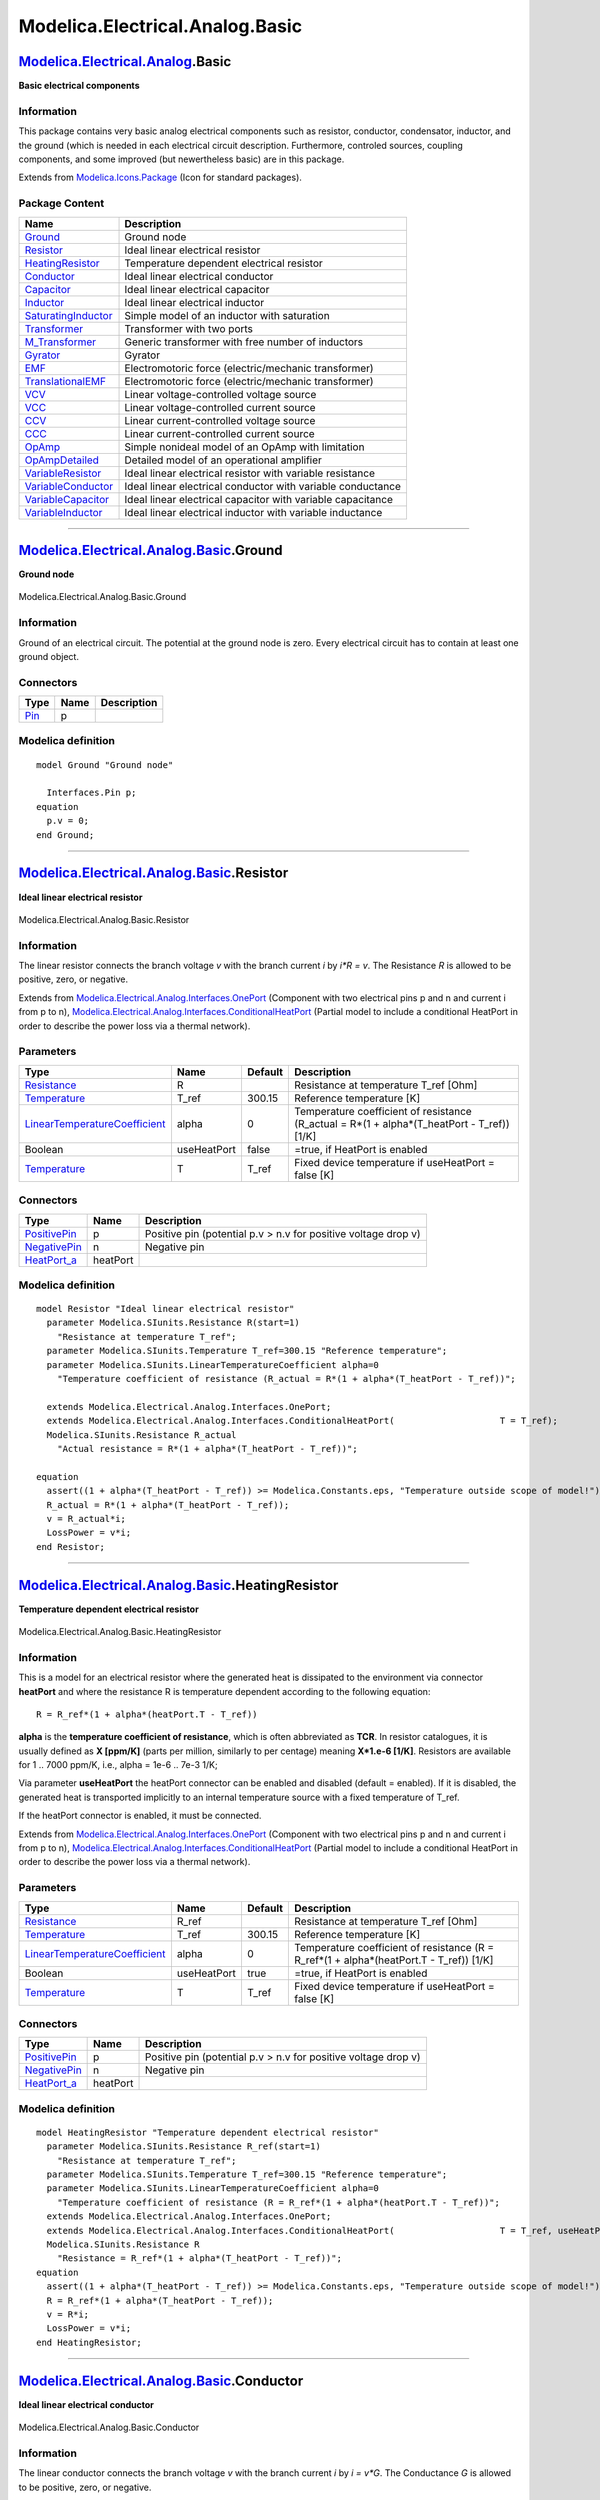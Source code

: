 ================================
Modelica.Electrical.Analog.Basic
================================

`Modelica.Electrical.Analog <Modelica_Electrical_Analog.html#Modelica.Electrical.Analog>`_.Basic
------------------------------------------------------------------------------------------------

**Basic electrical components**

Information
~~~~~~~~~~~

::

This package contains very basic analog electrical components such as
resistor, conductor, condensator, inductor, and the ground (which is
needed in each electrical circuit description. Furthermore, controled
sources, coupling components, and some improved (but newertheless basic)
are in this package.

::

Extends from
`Modelica.Icons.Package <Modelica_Icons_Package.html#Modelica.Icons.Package>`_
(Icon for standard packages).

Package Content
~~~~~~~~~~~~~~~

+---------------------------------------------------------------------------------------------------------------------------------------------------------------------------+---------------------------------------------------------------+
| Name                                                                                                                                                                      | Description                                                   |
+===========================================================================================================================================================================+===============================================================+
| |image22| `Ground <Modelica_Electrical_Analog_Basic.html#Modelica.Electrical.Analog.Basic.Ground>`_                                                                       | Ground node                                                   |
+---------------------------------------------------------------------------------------------------------------------------------------------------------------------------+---------------------------------------------------------------+
| |image23| `Resistor <Modelica_Electrical_Analog_Basic.html#Modelica.Electrical.Analog.Basic.Resistor>`_                                                                   | Ideal linear electrical resistor                              |
+---------------------------------------------------------------------------------------------------------------------------------------------------------------------------+---------------------------------------------------------------+
| |image24| `HeatingResistor <Modelica_Electrical_Analog_Basic.html#Modelica.Electrical.Analog.Basic.HeatingResistor>`_                                                     | Temperature dependent electrical resistor                     |
+---------------------------------------------------------------------------------------------------------------------------------------------------------------------------+---------------------------------------------------------------+
| |image25| `Conductor <Modelica_Electrical_Analog_Basic.html#Modelica.Electrical.Analog.Basic.Conductor>`_                                                                 | Ideal linear electrical conductor                             |
+---------------------------------------------------------------------------------------------------------------------------------------------------------------------------+---------------------------------------------------------------+
| |image26| `Capacitor <Modelica_Electrical_Analog_Basic.html#Modelica.Electrical.Analog.Basic.Capacitor>`_                                                                 | Ideal linear electrical capacitor                             |
+---------------------------------------------------------------------------------------------------------------------------------------------------------------------------+---------------------------------------------------------------+
| |image27| `Inductor <Modelica_Electrical_Analog_Basic.html#Modelica.Electrical.Analog.Basic.Inductor>`_                                                                   | Ideal linear electrical inductor                              |
+---------------------------------------------------------------------------------------------------------------------------------------------------------------------------+---------------------------------------------------------------+
| |image28| `SaturatingInductor <Modelica_Electrical_Analog_Basic.html#Modelica.Electrical.Analog.Basic.SaturatingInductor>`_                                               | Simple model of an inductor with saturation                   |
+---------------------------------------------------------------------------------------------------------------------------------------------------------------------------+---------------------------------------------------------------+
| |image29| `Transformer <Modelica_Electrical_Analog_Basic.html#Modelica.Electrical.Analog.Basic.Transformer>`_                                                             | Transformer with two ports                                    |
+---------------------------------------------------------------------------------------------------------------------------------------------------------------------------+---------------------------------------------------------------+
| |image30| `M\_Transformer <Modelica_Electrical_Analog_Basic.html#Modelica.Electrical.Analog.Basic.M_Transformer>`_                                                        | Generic transformer with free number of inductors             |
+---------------------------------------------------------------------------------------------------------------------------------------------------------------------------+---------------------------------------------------------------+
| |image31| `Gyrator <Modelica_Electrical_Analog_Basic.html#Modelica.Electrical.Analog.Basic.Gyrator>`_                                                                     | Gyrator                                                       |
+---------------------------------------------------------------------------------------------------------------------------------------------------------------------------+---------------------------------------------------------------+
| |image32| `EMF <Modelica_Electrical_Analog_Basic.html#Modelica.Electrical.Analog.Basic.EMF>`_                                                                             | Electromotoric force (electric/mechanic transformer)          |
+---------------------------------------------------------------------------------------------------------------------------------------------------------------------------+---------------------------------------------------------------+
| |image33| `TranslationalEMF <Modelica_Electrical_Analog_Basic.html#Modelica.Electrical.Analog.Basic.TranslationalEMF>`_                                                   | Electromotoric force (electric/mechanic transformer)          |
+---------------------------------------------------------------------------------------------------------------------------------------------------------------------------+---------------------------------------------------------------+
| |image34| `VCV <Modelica_Electrical_Analog_Basic.html#Modelica.Electrical.Analog.Basic.VCV>`_                                                                             | Linear voltage-controlled voltage source                      |
+---------------------------------------------------------------------------------------------------------------------------------------------------------------------------+---------------------------------------------------------------+
| |image35| `VCC <Modelica_Electrical_Analog_Basic.html#Modelica.Electrical.Analog.Basic.VCC>`_                                                                             | Linear voltage-controlled current source                      |
+---------------------------------------------------------------------------------------------------------------------------------------------------------------------------+---------------------------------------------------------------+
| |image36| `CCV <Modelica_Electrical_Analog_Basic.html#Modelica.Electrical.Analog.Basic.CCV>`_                                                                             | Linear current-controlled voltage source                      |
+---------------------------------------------------------------------------------------------------------------------------------------------------------------------------+---------------------------------------------------------------+
| |image37| `CCC <Modelica_Electrical_Analog_Basic.html#Modelica.Electrical.Analog.Basic.CCC>`_                                                                             | Linear current-controlled current source                      |
+---------------------------------------------------------------------------------------------------------------------------------------------------------------------------+---------------------------------------------------------------+
| |image38| `OpAmp <Modelica_Electrical_Analog_Basic.html#Modelica.Electrical.Analog.Basic.OpAmp>`_                                                                         | Simple nonideal model of an OpAmp with limitation             |
+---------------------------------------------------------------------------------------------------------------------------------------------------------------------------+---------------------------------------------------------------+
| |image39| `OpAmpDetailed <Modelica_Electrical_Analog_Basic.html#Modelica.Electrical.Analog.Basic.OpAmpDetailed>`_                                                         | Detailed model of an operational amplifier                    |
+---------------------------------------------------------------------------------------------------------------------------------------------------------------------------+---------------------------------------------------------------+
| |image40| `VariableResistor <Modelica_Electrical_Analog_Basic.html#Modelica.Electrical.Analog.Basic.VariableResistor>`_                                                   | Ideal linear electrical resistor with variable resistance     |
+---------------------------------------------------------------------------------------------------------------------------------------------------------------------------+---------------------------------------------------------------+
| |image41| `VariableConductor <Modelica_Electrical_Analog_Basic.html#Modelica.Electrical.Analog.Basic.VariableConductor>`_                                                 | Ideal linear electrical conductor with variable conductance   |
+---------------------------------------------------------------------------------------------------------------------------------------------------------------------------+---------------------------------------------------------------+
| |image42| `VariableCapacitor <Modelica_Electrical_Analog_Basic.html#Modelica.Electrical.Analog.Basic.VariableCapacitor>`_                                                 | Ideal linear electrical capacitor with variable capacitance   |
+---------------------------------------------------------------------------------------------------------------------------------------------------------------------------+---------------------------------------------------------------+
| |image43| `VariableInductor <Modelica_Electrical_Analog_Basic.html#Modelica.Electrical.Analog.Basic.VariableInductor>`_                                                   | Ideal linear electrical inductor with variable inductance     |
+---------------------------------------------------------------------------------------------------------------------------------------------------------------------------+---------------------------------------------------------------+

--------------

|image44| `Modelica.Electrical.Analog.Basic <Modelica_Electrical_Analog_Basic.html#Modelica.Electrical.Analog.Basic>`_.Ground
-----------------------------------------------------------------------------------------------------------------------------

**Ground node**

.. figure:: Modelica.Electrical.Analog.Basic.GroundD.png
   :align: center
   :alt: Modelica.Electrical.Analog.Basic.Ground

   Modelica.Electrical.Analog.Basic.Ground

Information
~~~~~~~~~~~

::

Ground of an electrical circuit. The potential at the ground node is
zero. Every electrical circuit has to contain at least one ground
object.

::

Connectors
~~~~~~~~~~

+-------------------------------------------------------------------------------------------------+--------+---------------+
| Type                                                                                            | Name   | Description   |
+=================================================================================================+========+===============+
| `Pin <Modelica_Electrical_Analog_Interfaces.html#Modelica.Electrical.Analog.Interfaces.Pin>`_   | p      |               |
+-------------------------------------------------------------------------------------------------+--------+---------------+

Modelica definition
~~~~~~~~~~~~~~~~~~~

::

    model Ground "Ground node"

      Interfaces.Pin p;
    equation 
      p.v = 0;
    end Ground;

--------------

|image45| `Modelica.Electrical.Analog.Basic <Modelica_Electrical_Analog_Basic.html#Modelica.Electrical.Analog.Basic>`_.Resistor
-------------------------------------------------------------------------------------------------------------------------------

**Ideal linear electrical resistor**

.. figure:: Modelica.Electrical.Analog.Basic.ResistorD.png
   :align: center
   :alt: Modelica.Electrical.Analog.Basic.Resistor

   Modelica.Electrical.Analog.Basic.Resistor

Information
~~~~~~~~~~~

::

The linear resistor connects the branch voltage *v* with the branch
current *i* by *i\*R = v*. The Resistance *R* is allowed to be positive,
zero, or negative.

::

Extends from
`Modelica.Electrical.Analog.Interfaces.OnePort <Modelica_Electrical_Analog_Interfaces.html#Modelica.Electrical.Analog.Interfaces.OnePort>`_
(Component with two electrical pins p and n and current i from p to n),
`Modelica.Electrical.Analog.Interfaces.ConditionalHeatPort <Modelica_Electrical_Analog_Interfaces.html#Modelica.Electrical.Analog.Interfaces.ConditionalHeatPort>`_
(Partial model to include a conditional HeatPort in order to describe
the power loss via a thermal network).

Parameters
~~~~~~~~~~

+---------------------------------------------------------------------------------------------------------+---------------+-----------+---------------------------------------------------------------------------------------------------+
| Type                                                                                                    | Name          | Default   | Description                                                                                       |
+=========================================================================================================+===============+===========+===================================================================================================+
| `Resistance <Modelica_SIunits.html#Modelica.SIunits.Resistance>`_                                       | R             |           | Resistance at temperature T\_ref [Ohm]                                                            |
+---------------------------------------------------------------------------------------------------------+---------------+-----------+---------------------------------------------------------------------------------------------------+
| `Temperature <Modelica_SIunits.html#Modelica.SIunits.Temperature>`_                                     | T\_ref        | 300.15    | Reference temperature [K]                                                                         |
+---------------------------------------------------------------------------------------------------------+---------------+-----------+---------------------------------------------------------------------------------------------------+
| `LinearTemperatureCoefficient <Modelica_SIunits.html#Modelica.SIunits.LinearTemperatureCoefficient>`_   | alpha         | 0         | Temperature coefficient of resistance (R\_actual = R\*(1 + alpha\*(T\_heatPort - T\_ref)) [1/K]   |
+---------------------------------------------------------------------------------------------------------+---------------+-----------+---------------------------------------------------------------------------------------------------+
| Boolean                                                                                                 | useHeatPort   | false     | =true, if HeatPort is enabled                                                                     |
+---------------------------------------------------------------------------------------------------------+---------------+-----------+---------------------------------------------------------------------------------------------------+
| `Temperature <Modelica_SIunits.html#Modelica.SIunits.Temperature>`_                                     | T             | T\_ref    | Fixed device temperature if useHeatPort = false [K]                                               |
+---------------------------------------------------------------------------------------------------------+---------------+-----------+---------------------------------------------------------------------------------------------------+

Connectors
~~~~~~~~~~

+----------------------------------------------------------------------------------------------------------------------+------------+------------------------------------------------------------------+
| Type                                                                                                                 | Name       | Description                                                      |
+======================================================================================================================+============+==================================================================+
| `PositivePin <Modelica_Electrical_Analog_Interfaces.html#Modelica.Electrical.Analog.Interfaces.PositivePin>`_        | p          | Positive pin (potential p.v > n.v for positive voltage drop v)   |
+----------------------------------------------------------------------------------------------------------------------+------------+------------------------------------------------------------------+
| `NegativePin <Modelica_Electrical_Analog_Interfaces.html#Modelica.Electrical.Analog.Interfaces.NegativePin>`_        | n          | Negative pin                                                     |
+----------------------------------------------------------------------------------------------------------------------+------------+------------------------------------------------------------------+
| `HeatPort\_a <Modelica_Thermal_HeatTransfer_Interfaces.html#Modelica.Thermal.HeatTransfer.Interfaces.HeatPort_a>`_   | heatPort   |                                                                  |
+----------------------------------------------------------------------------------------------------------------------+------------+------------------------------------------------------------------+

Modelica definition
~~~~~~~~~~~~~~~~~~~

::

    model Resistor "Ideal linear electrical resistor"
      parameter Modelica.SIunits.Resistance R(start=1) 
        "Resistance at temperature T_ref";
      parameter Modelica.SIunits.Temperature T_ref=300.15 "Reference temperature";
      parameter Modelica.SIunits.LinearTemperatureCoefficient alpha=0 
        "Temperature coefficient of resistance (R_actual = R*(1 + alpha*(T_heatPort - T_ref))";

      extends Modelica.Electrical.Analog.Interfaces.OnePort;
      extends Modelica.Electrical.Analog.Interfaces.ConditionalHeatPort(                    T = T_ref);
      Modelica.SIunits.Resistance R_actual 
        "Actual resistance = R*(1 + alpha*(T_heatPort - T_ref))";

    equation 
      assert((1 + alpha*(T_heatPort - T_ref)) >= Modelica.Constants.eps, "Temperature outside scope of model!");
      R_actual = R*(1 + alpha*(T_heatPort - T_ref));
      v = R_actual*i;
      LossPower = v*i;
    end Resistor;

--------------

|image46| `Modelica.Electrical.Analog.Basic <Modelica_Electrical_Analog_Basic.html#Modelica.Electrical.Analog.Basic>`_.HeatingResistor
--------------------------------------------------------------------------------------------------------------------------------------

**Temperature dependent electrical resistor**

.. figure:: Modelica.Electrical.Analog.Basic.HeatingResistorD.png
   :align: center
   :alt: Modelica.Electrical.Analog.Basic.HeatingResistor

   Modelica.Electrical.Analog.Basic.HeatingResistor

Information
~~~~~~~~~~~

::

This is a model for an electrical resistor where the generated heat is
dissipated to the environment via connector **heatPort** and where the
resistance R is temperature dependent according to the following
equation:

::

        R = R_ref*(1 + alpha*(heatPort.T - T_ref))

**alpha** is the **temperature coefficient of resistance**, which is
often abbreviated as **TCR**. In resistor catalogues, it is usually
defined as **X [ppm/K]** (parts per million, similarly to per centage)
meaning **X\*1.e-6 [1/K]**. Resistors are available for 1 .. 7000 ppm/K,
i.e., alpha = 1e-6 .. 7e-3 1/K;

Via parameter **useHeatPort** the heatPort connector can be enabled and
disabled (default = enabled). If it is disabled, the generated heat is
transported implicitly to an internal temperature source with a fixed
temperature of T\_ref.

If the heatPort connector is enabled, it must be connected.

::

Extends from
`Modelica.Electrical.Analog.Interfaces.OnePort <Modelica_Electrical_Analog_Interfaces.html#Modelica.Electrical.Analog.Interfaces.OnePort>`_
(Component with two electrical pins p and n and current i from p to n),
`Modelica.Electrical.Analog.Interfaces.ConditionalHeatPort <Modelica_Electrical_Analog_Interfaces.html#Modelica.Electrical.Analog.Interfaces.ConditionalHeatPort>`_
(Partial model to include a conditional HeatPort in order to describe
the power loss via a thermal network).

Parameters
~~~~~~~~~~

+---------------------------------------------------------------------------------------------------------+---------------+-----------+-----------------------------------------------------------------------------------------------+
| Type                                                                                                    | Name          | Default   | Description                                                                                   |
+=========================================================================================================+===============+===========+===============================================================================================+
| `Resistance <Modelica_SIunits.html#Modelica.SIunits.Resistance>`_                                       | R\_ref        |           | Resistance at temperature T\_ref [Ohm]                                                        |
+---------------------------------------------------------------------------------------------------------+---------------+-----------+-----------------------------------------------------------------------------------------------+
| `Temperature <Modelica_SIunits.html#Modelica.SIunits.Temperature>`_                                     | T\_ref        | 300.15    | Reference temperature [K]                                                                     |
+---------------------------------------------------------------------------------------------------------+---------------+-----------+-----------------------------------------------------------------------------------------------+
| `LinearTemperatureCoefficient <Modelica_SIunits.html#Modelica.SIunits.LinearTemperatureCoefficient>`_   | alpha         | 0         | Temperature coefficient of resistance (R = R\_ref\*(1 + alpha\*(heatPort.T - T\_ref)) [1/K]   |
+---------------------------------------------------------------------------------------------------------+---------------+-----------+-----------------------------------------------------------------------------------------------+
| Boolean                                                                                                 | useHeatPort   | true      | =true, if HeatPort is enabled                                                                 |
+---------------------------------------------------------------------------------------------------------+---------------+-----------+-----------------------------------------------------------------------------------------------+
| `Temperature <Modelica_SIunits.html#Modelica.SIunits.Temperature>`_                                     | T             | T\_ref    | Fixed device temperature if useHeatPort = false [K]                                           |
+---------------------------------------------------------------------------------------------------------+---------------+-----------+-----------------------------------------------------------------------------------------------+

Connectors
~~~~~~~~~~

+----------------------------------------------------------------------------------------------------------------------+------------+------------------------------------------------------------------+
| Type                                                                                                                 | Name       | Description                                                      |
+======================================================================================================================+============+==================================================================+
| `PositivePin <Modelica_Electrical_Analog_Interfaces.html#Modelica.Electrical.Analog.Interfaces.PositivePin>`_        | p          | Positive pin (potential p.v > n.v for positive voltage drop v)   |
+----------------------------------------------------------------------------------------------------------------------+------------+------------------------------------------------------------------+
| `NegativePin <Modelica_Electrical_Analog_Interfaces.html#Modelica.Electrical.Analog.Interfaces.NegativePin>`_        | n          | Negative pin                                                     |
+----------------------------------------------------------------------------------------------------------------------+------------+------------------------------------------------------------------+
| `HeatPort\_a <Modelica_Thermal_HeatTransfer_Interfaces.html#Modelica.Thermal.HeatTransfer.Interfaces.HeatPort_a>`_   | heatPort   |                                                                  |
+----------------------------------------------------------------------------------------------------------------------+------------+------------------------------------------------------------------+

Modelica definition
~~~~~~~~~~~~~~~~~~~

::

    model HeatingResistor "Temperature dependent electrical resistor"
      parameter Modelica.SIunits.Resistance R_ref(start=1) 
        "Resistance at temperature T_ref";
      parameter Modelica.SIunits.Temperature T_ref=300.15 "Reference temperature";
      parameter Modelica.SIunits.LinearTemperatureCoefficient alpha=0 
        "Temperature coefficient of resistance (R = R_ref*(1 + alpha*(heatPort.T - T_ref))";
      extends Modelica.Electrical.Analog.Interfaces.OnePort;
      extends Modelica.Electrical.Analog.Interfaces.ConditionalHeatPort(                    T = T_ref, useHeatPort=true);
      Modelica.SIunits.Resistance R 
        "Resistance = R_ref*(1 + alpha*(T_heatPort - T_ref))";
    equation 
      assert((1 + alpha*(T_heatPort - T_ref)) >= Modelica.Constants.eps, "Temperature outside scope of model!");
      R = R_ref*(1 + alpha*(T_heatPort - T_ref));
      v = R*i;
      LossPower = v*i;
    end HeatingResistor;

--------------

|image47| `Modelica.Electrical.Analog.Basic <Modelica_Electrical_Analog_Basic.html#Modelica.Electrical.Analog.Basic>`_.Conductor
--------------------------------------------------------------------------------------------------------------------------------

**Ideal linear electrical conductor**

.. figure:: Modelica.Electrical.Analog.Basic.ConductorD.png
   :align: center
   :alt: Modelica.Electrical.Analog.Basic.Conductor

   Modelica.Electrical.Analog.Basic.Conductor

Information
~~~~~~~~~~~

::

The linear conductor connects the branch voltage *v* with the branch
current *i* by *i = v\*G*. The Conductance *G* is allowed to be
positive, zero, or negative.

::

Extends from
`Modelica.Electrical.Analog.Interfaces.OnePort <Modelica_Electrical_Analog_Interfaces.html#Modelica.Electrical.Analog.Interfaces.OnePort>`_
(Component with two electrical pins p and n and current i from p to n),
`Modelica.Electrical.Analog.Interfaces.ConditionalHeatPort <Modelica_Electrical_Analog_Interfaces.html#Modelica.Electrical.Analog.Interfaces.ConditionalHeatPort>`_
(Partial model to include a conditional HeatPort in order to describe
the power loss via a thermal network).

Parameters
~~~~~~~~~~

+---------------------------------------------------------------------------------------------------------+---------------+-----------+--------------------------------------------------------------------------------------------------------+
| Type                                                                                                    | Name          | Default   | Description                                                                                            |
+=========================================================================================================+===============+===========+========================================================================================================+
| `Conductance <Modelica_SIunits.html#Modelica.SIunits.Conductance>`_                                     | G             |           | Conductance at temperature T\_ref [S]                                                                  |
+---------------------------------------------------------------------------------------------------------+---------------+-----------+--------------------------------------------------------------------------------------------------------+
| `Temperature <Modelica_SIunits.html#Modelica.SIunits.Temperature>`_                                     | T\_ref        | 300.15    | Reference temperature [K]                                                                              |
+---------------------------------------------------------------------------------------------------------+---------------+-----------+--------------------------------------------------------------------------------------------------------+
| `LinearTemperatureCoefficient <Modelica_SIunits.html#Modelica.SIunits.LinearTemperatureCoefficient>`_   | alpha         | 0         | Temperature coefficient of conductance (G\_actual = G\_ref/(1 + alpha\*(T\_heatPort - T\_ref)) [1/K]   |
+---------------------------------------------------------------------------------------------------------+---------------+-----------+--------------------------------------------------------------------------------------------------------+
| Boolean                                                                                                 | useHeatPort   | false     | =true, if HeatPort is enabled                                                                          |
+---------------------------------------------------------------------------------------------------------+---------------+-----------+--------------------------------------------------------------------------------------------------------+
| `Temperature <Modelica_SIunits.html#Modelica.SIunits.Temperature>`_                                     | T             | T\_ref    | Fixed device temperature if useHeatPort = false [K]                                                    |
+---------------------------------------------------------------------------------------------------------+---------------+-----------+--------------------------------------------------------------------------------------------------------+

Connectors
~~~~~~~~~~

+----------------------------------------------------------------------------------------------------------------------+------------+------------------------------------------------------------------+
| Type                                                                                                                 | Name       | Description                                                      |
+======================================================================================================================+============+==================================================================+
| `PositivePin <Modelica_Electrical_Analog_Interfaces.html#Modelica.Electrical.Analog.Interfaces.PositivePin>`_        | p          | Positive pin (potential p.v > n.v for positive voltage drop v)   |
+----------------------------------------------------------------------------------------------------------------------+------------+------------------------------------------------------------------+
| `NegativePin <Modelica_Electrical_Analog_Interfaces.html#Modelica.Electrical.Analog.Interfaces.NegativePin>`_        | n          | Negative pin                                                     |
+----------------------------------------------------------------------------------------------------------------------+------------+------------------------------------------------------------------+
| `HeatPort\_a <Modelica_Thermal_HeatTransfer_Interfaces.html#Modelica.Thermal.HeatTransfer.Interfaces.HeatPort_a>`_   | heatPort   |                                                                  |
+----------------------------------------------------------------------------------------------------------------------+------------+------------------------------------------------------------------+

Modelica definition
~~~~~~~~~~~~~~~~~~~

::

    model Conductor "Ideal linear electrical conductor"
      parameter Modelica.SIunits.Conductance G(start=1) 
        "Conductance at temperature T_ref";
      parameter Modelica.SIunits.Temperature T_ref=300.15 "Reference temperature";
      parameter Modelica.SIunits.LinearTemperatureCoefficient alpha=0 
        "Temperature coefficient of conductance (G_actual = G_ref/(1 + alpha*(T_heatPort - T_ref))";
      extends Modelica.Electrical.Analog.Interfaces.OnePort;
      extends Modelica.Electrical.Analog.Interfaces.ConditionalHeatPort(
                                                                   T = T_ref);
      Modelica.SIunits.Conductance G_actual 
        "Actual conductance = G_ref/(1 + alpha*(T_heatPort - T_ref))";

    equation 
      assert((1 + alpha*(T_heatPort - T_ref)) >= Modelica.Constants.eps, "Temperature outside scope of model!");
      G_actual = G/(1 + alpha*(T_heatPort - T_ref));
      i = G_actual*v;
      LossPower = v*i;
    end Conductor;

--------------

|image48| `Modelica.Electrical.Analog.Basic <Modelica_Electrical_Analog_Basic.html#Modelica.Electrical.Analog.Basic>`_.Capacitor
--------------------------------------------------------------------------------------------------------------------------------

**Ideal linear electrical capacitor**

.. figure:: Modelica.Electrical.Analog.Basic.CapacitorD.png
   :align: center
   :alt: Modelica.Electrical.Analog.Basic.Capacitor

   Modelica.Electrical.Analog.Basic.Capacitor

Information
~~~~~~~~~~~

::

The linear capacitor connects the branch voltage *v* with the branch
current *i* by *i = C \* dv/dt*. The Capacitance *C* is allowed to be
positive, zero, or negative.

::

Extends from
`Interfaces.OnePort <Modelica_Electrical_Analog_Interfaces.html#Modelica.Electrical.Analog.Interfaces.OnePort>`_
(Component with two electrical pins p and n and current i from p to n).

Parameters
~~~~~~~~~~

+-----------------------------------------------------------------------+--------+-----------+-------------------+
| Type                                                                  | Name   | Default   | Description       |
+=======================================================================+========+===========+===================+
| `Capacitance <Modelica_SIunits.html#Modelica.SIunits.Capacitance>`_   | C      |           | Capacitance [F]   |
+-----------------------------------------------------------------------+--------+-----------+-------------------+

Connectors
~~~~~~~~~~

+-----------------------------------------------------------------------------------------------------------------+--------+------------------------------------------------------------------+
| Type                                                                                                            | Name   | Description                                                      |
+=================================================================================================================+========+==================================================================+
| `PositivePin <Modelica_Electrical_Analog_Interfaces.html#Modelica.Electrical.Analog.Interfaces.PositivePin>`_   | p      | Positive pin (potential p.v > n.v for positive voltage drop v)   |
+-----------------------------------------------------------------------------------------------------------------+--------+------------------------------------------------------------------+
| `NegativePin <Modelica_Electrical_Analog_Interfaces.html#Modelica.Electrical.Analog.Interfaces.NegativePin>`_   | n      | Negative pin                                                     |
+-----------------------------------------------------------------------------------------------------------------+--------+------------------------------------------------------------------+

Modelica definition
~~~~~~~~~~~~~~~~~~~

::

    model Capacitor "Ideal linear electrical capacitor"
      extends Interfaces.OnePort;
      parameter SI.Capacitance C(start=1) "Capacitance";

    equation 
      i = C*der(v);
    end Capacitor;

--------------

|image49| `Modelica.Electrical.Analog.Basic <Modelica_Electrical_Analog_Basic.html#Modelica.Electrical.Analog.Basic>`_.Inductor
-------------------------------------------------------------------------------------------------------------------------------

**Ideal linear electrical inductor**

.. figure:: Modelica.Electrical.Analog.Basic.InductorD.png
   :align: center
   :alt: Modelica.Electrical.Analog.Basic.Inductor

   Modelica.Electrical.Analog.Basic.Inductor

Information
~~~~~~~~~~~

::

The linear inductor connects the branch voltage *v* with the branch
current *i* by *v = L \* di/dt*. The Inductance *L* is allowed to be
positive, zero, or negative.

::

Extends from
`Interfaces.OnePort <Modelica_Electrical_Analog_Interfaces.html#Modelica.Electrical.Analog.Interfaces.OnePort>`_
(Component with two electrical pins p and n and current i from p to n).

Parameters
~~~~~~~~~~

+---------------------------------------------------------------------+--------+-----------+------------------+
| Type                                                                | Name   | Default   | Description      |
+=====================================================================+========+===========+==================+
| `Inductance <Modelica_SIunits.html#Modelica.SIunits.Inductance>`_   | L      |           | Inductance [H]   |
+---------------------------------------------------------------------+--------+-----------+------------------+

Connectors
~~~~~~~~~~

+-----------------------------------------------------------------------------------------------------------------+--------+------------------------------------------------------------------+
| Type                                                                                                            | Name   | Description                                                      |
+=================================================================================================================+========+==================================================================+
| `PositivePin <Modelica_Electrical_Analog_Interfaces.html#Modelica.Electrical.Analog.Interfaces.PositivePin>`_   | p      | Positive pin (potential p.v > n.v for positive voltage drop v)   |
+-----------------------------------------------------------------------------------------------------------------+--------+------------------------------------------------------------------+
| `NegativePin <Modelica_Electrical_Analog_Interfaces.html#Modelica.Electrical.Analog.Interfaces.NegativePin>`_   | n      | Negative pin                                                     |
+-----------------------------------------------------------------------------------------------------------------+--------+------------------------------------------------------------------+

Modelica definition
~~~~~~~~~~~~~~~~~~~

::

    model Inductor "Ideal linear electrical inductor"
      extends Interfaces.OnePort;
      parameter SI.Inductance L(start=1) "Inductance";
    equation 
      L*der(i) = v;
    end Inductor;

--------------

|image50| `Modelica.Electrical.Analog.Basic <Modelica_Electrical_Analog_Basic.html#Modelica.Electrical.Analog.Basic>`_.SaturatingInductor
-----------------------------------------------------------------------------------------------------------------------------------------

**Simple model of an inductor with saturation**

.. figure:: Modelica.Electrical.Analog.Basic.SaturatingInductorD.png
   :align: center
   :alt: Modelica.Electrical.Analog.Basic.SaturatingInductor

   Modelica.Electrical.Analog.Basic.SaturatingInductor

Information
~~~~~~~~~~~

::

This model approximates the behaviour of an inductor with the influence
of saturation, i.e., the value of the inductance depends on the current
flowing through the inductor. The inductance decreases as current
increases.

The parameters are:

-  Inom...nominal current
-  Lnom...nominal inductance at nominal current
-  Lzer...inductance near current = 0; Lzer has to be greater than Lnom
-  Linf...inductance at large currents; Linf has to be less than Lnom

::

Extends from
`Modelica.Electrical.Analog.Interfaces.OnePort <Modelica_Electrical_Analog_Interfaces.html#Modelica.Electrical.Analog.Interfaces.OnePort>`_
(Component with two electrical pins p and n and current i from p to n).

Parameters
~~~~~~~~~~

+---------------------------------------------------------------------+--------+-----------+---------------------------------------------+
| Type                                                                | Name   | Default   | Description                                 |
+=====================================================================+========+===========+=============================================+
| `Current <Modelica_SIunits.html#Modelica.SIunits.Current>`_         | Inom   |           | Nominal current [A]                         |
+---------------------------------------------------------------------+--------+-----------+---------------------------------------------+
| `Inductance <Modelica_SIunits.html#Modelica.SIunits.Inductance>`_   | Lnom   |           | Nominal inductance at Nominal current [H]   |
+---------------------------------------------------------------------+--------+-----------+---------------------------------------------+
| `Inductance <Modelica_SIunits.html#Modelica.SIunits.Inductance>`_   | Lzer   |           | Inductance near current=0 [H]               |
+---------------------------------------------------------------------+--------+-----------+---------------------------------------------+
| `Inductance <Modelica_SIunits.html#Modelica.SIunits.Inductance>`_   | Linf   |           | Inductance at large currents [H]            |
+---------------------------------------------------------------------+--------+-----------+---------------------------------------------+

Connectors
~~~~~~~~~~

+-----------------------------------------------------------------------------------------------------------------+--------+------------------------------------------------------------------+
| Type                                                                                                            | Name   | Description                                                      |
+=================================================================================================================+========+==================================================================+
| `PositivePin <Modelica_Electrical_Analog_Interfaces.html#Modelica.Electrical.Analog.Interfaces.PositivePin>`_   | p      | Positive pin (potential p.v > n.v for positive voltage drop v)   |
+-----------------------------------------------------------------------------------------------------------------+--------+------------------------------------------------------------------+
| `NegativePin <Modelica_Electrical_Analog_Interfaces.html#Modelica.Electrical.Analog.Interfaces.NegativePin>`_   | n      | Negative pin                                                     |
+-----------------------------------------------------------------------------------------------------------------+--------+------------------------------------------------------------------+

Modelica definition
~~~~~~~~~~~~~~~~~~~

::

    model SaturatingInductor 
      "Simple model of an inductor with saturation"
      extends Modelica.Electrical.Analog.Interfaces.OnePort;
      parameter Modelica.SIunits.Current Inom(start=1) "Nominal current";
      parameter Modelica.SIunits.Inductance Lnom(start=1) 
        "Nominal inductance at Nominal current";
      parameter Modelica.SIunits.Inductance Lzer(start=2*Lnom) 
        "Inductance near current=0";
      parameter Modelica.SIunits.Inductance Linf(start=Lnom/2) 
        "Inductance at large currents";
      Modelica.SIunits.Inductance Lact(start=Lzer);
      Modelica.SIunits.MagneticFlux Psi;
    protected 
      parameter Modelica.SIunits.Current Ipar(start=Inom/10, fixed=false);
    initial equation 
      (Lnom - Linf) = (Lzer - Linf)*Ipar/Inom*(Modelica.Constants.pi/2-Modelica.Math.atan(Ipar/Inom));
    equation 
      assert(Lzer > Lnom+Modelica.Constants.eps,
             "Lzer (= " + String(Lzer) + ") has to be > Lnom (= " + String(Lnom) + ")");
      assert(Linf < Lnom-Modelica.Constants.eps,
             "Linf (= " + String(Linf) + ") has to be < Lnom (= " + String(Lnom) + ")");
      (Lact - Linf)*i/Ipar = (Lzer - Linf)*noEvent(Modelica.Math.atan(i/Ipar));
      Psi = Lact*i;
      v = der(Psi);
    end SaturatingInductor;

--------------

|image51| `Modelica.Electrical.Analog.Basic <Modelica_Electrical_Analog_Basic.html#Modelica.Electrical.Analog.Basic>`_.Transformer
----------------------------------------------------------------------------------------------------------------------------------

**Transformer with two ports**

.. figure:: Modelica.Electrical.Analog.Basic.TransformerD.png
   :align: center
   :alt: Modelica.Electrical.Analog.Basic.Transformer

   Modelica.Electrical.Analog.Basic.Transformer

Information
~~~~~~~~~~~

::

The transformer is a two port. The left port voltage *v1*, left port
current *i1*, right port voltage *v2* and right port current *i2* are
connected by the following relation:

::

             | v1 |         | L1   M  |  | i1'; |
             |    |    =    |         |  |     |
             | v2 |         | M    L2 |  | i2'; |

*L1*, *L2*, and *M* are the primary, secondary, and coupling inductances
respectively.

::

Extends from
`Interfaces.TwoPort <Modelica_Electrical_Analog_Interfaces.html#Modelica.Electrical.Analog.Interfaces.TwoPort>`_
(Component with two electrical ports, including current).

Parameters
~~~~~~~~~~

+---------------------------------------------------------------------+--------+-----------+----------------------------+
| Type                                                                | Name   | Default   | Description                |
+=====================================================================+========+===========+============================+
| `Inductance <Modelica_SIunits.html#Modelica.SIunits.Inductance>`_   | L1     |           | Primary inductance [H]     |
+---------------------------------------------------------------------+--------+-----------+----------------------------+
| `Inductance <Modelica_SIunits.html#Modelica.SIunits.Inductance>`_   | L2     |           | Secondary inductance [H]   |
+---------------------------------------------------------------------+--------+-----------+----------------------------+
| `Inductance <Modelica_SIunits.html#Modelica.SIunits.Inductance>`_   | M      |           | Coupling inductance [H]    |
+---------------------------------------------------------------------+--------+-----------+----------------------------+

Connectors
~~~~~~~~~~

+-----------------------------------------------------------------------------------------------------------------+--------+---------------------------------------------------------------------------------------+
| Type                                                                                                            | Name   | Description                                                                           |
+=================================================================================================================+========+=======================================================================================+
| `PositivePin <Modelica_Electrical_Analog_Interfaces.html#Modelica.Electrical.Analog.Interfaces.PositivePin>`_   | p1     | Positive pin of the left port (potential p1.v > n1.v for positive voltage drop v1)    |
+-----------------------------------------------------------------------------------------------------------------+--------+---------------------------------------------------------------------------------------+
| `NegativePin <Modelica_Electrical_Analog_Interfaces.html#Modelica.Electrical.Analog.Interfaces.NegativePin>`_   | n1     | Negative pin of the left port                                                         |
+-----------------------------------------------------------------------------------------------------------------+--------+---------------------------------------------------------------------------------------+
| `PositivePin <Modelica_Electrical_Analog_Interfaces.html#Modelica.Electrical.Analog.Interfaces.PositivePin>`_   | p2     | Positive pin of the right port (potential p2.v > n2.v for positive voltage drop v2)   |
+-----------------------------------------------------------------------------------------------------------------+--------+---------------------------------------------------------------------------------------+
| `NegativePin <Modelica_Electrical_Analog_Interfaces.html#Modelica.Electrical.Analog.Interfaces.NegativePin>`_   | n2     | Negative pin of the right port                                                        |
+-----------------------------------------------------------------------------------------------------------------+--------+---------------------------------------------------------------------------------------+

Modelica definition
~~~~~~~~~~~~~~~~~~~

::

    model Transformer "Transformer with two ports"
      extends Interfaces.TwoPort;
      parameter SI.Inductance L1(start=1) "Primary inductance";
      parameter SI.Inductance L2(start=1) "Secondary inductance";
      parameter SI.Inductance M(start=1) "Coupling inductance";
    equation 
      v1 = L1*der(i1) + M*der(i2);
      v2 = M*der(i1) + L2*der(i2);
    end Transformer;

--------------

|image52| `Modelica.Electrical.Analog.Basic <Modelica_Electrical_Analog_Basic.html#Modelica.Electrical.Analog.Basic>`_.M\_Transformer
-------------------------------------------------------------------------------------------------------------------------------------

**Generic transformer with free number of inductors**

.. figure:: Modelica.Electrical.Analog.Basic.M_TransformerD.png
   :align: center
   :alt: Modelica.Electrical.Analog.Basic.M\_Transformer

   Modelica.Electrical.Analog.Basic.M\_Transformer

Information
~~~~~~~~~~~

::

The model *M\_Transformer* is a model of a transformer with the
posibility to choose the number of inductors. Inside the model, an
inductance matrix is built based on the inductance of the inductors and
the coupling inductances between the inductors given as a parameter
vector from the user of the model.

An example shows that approach:
 The user chooses a model with **three** inductors, that means the
parameter ***N*** has to be **3**. Then he has to specify the
inductances of the three inductors and the three coupling inductances.
The coupling inductances are no real existing devices, but effects that
occur between two inductors. The inductivities (main diagonal of the
inductance matrix) and the coupling inductivities have to be specified
in the parameter vector *L*. The length *dimL* of the parameter vector
is calculated as follows: ***dimL=(N\*(N+1))/2***

The following example shows how the parameter vector is used to fill in
the inductance matrix. To specify the inductance matrix of a three
inductances transformer (*N=3*):
 |L\_m|
the user has to allocate the parameter vector *L[6]*, since
*Nv=(N\*(N+1))/2=(3\*(3+1))/2=6*. The parameter vector must be filled
like this: *L=[1,0.1,0.2,2,0.3,3]*.

Inside the model, two loops are used to fill the inductance matrix to
guarantee that it is filled in a symmetric way.

::

Parameters
~~~~~~~~~~

+---------------------------------------------------------------------+-----------+-----------------------+--------------------------------------------+
| Type                                                                | Name      | Default               | Description                                |
+=====================================================================+===========+=======================+============================================+
| Integer                                                             | N         | 3                     | number of inductors                        |
+---------------------------------------------------------------------+-----------+-----------------------+--------------------------------------------+
| `Inductance <Modelica_SIunits.html#Modelica.SIunits.Inductance>`_   | L[dimL]   | {1,0.1,0.2,2,0.3,3}   | inductances and coupling inductances [H]   |
+---------------------------------------------------------------------+-----------+-----------------------+--------------------------------------------+

Connectors
~~~~~~~~~~

+-----------------------------------------------------------------------------------------------------------------+--------+----------------+
| Type                                                                                                            | Name   | Description    |
+=================================================================================================================+========+================+
| `PositivePin <Modelica_Electrical_Analog_Interfaces.html#Modelica.Electrical.Analog.Interfaces.PositivePin>`_   | p[N]   | Positive pin   |
+-----------------------------------------------------------------------------------------------------------------+--------+----------------+
| `NegativePin <Modelica_Electrical_Analog_Interfaces.html#Modelica.Electrical.Analog.Interfaces.NegativePin>`_   | n[N]   | Negative pin   |
+-----------------------------------------------------------------------------------------------------------------+--------+----------------+

Modelica definition
~~~~~~~~~~~~~~~~~~~

::

    model M_Transformer 
      "Generic transformer with free number of inductors"

      parameter Integer N(final min=1)=3 "number of inductors";
    protected 
      parameter Integer dimL=div(N*(N+1),2);
    public 
      parameter Modelica.SIunits.Inductance L[dimL]={1,0.1,0.2,2,0.3,3} 
        "inductances and coupling inductances";
      Modelica.Electrical.Analog.Interfaces.PositivePin p[N] "Positive pin";
      Modelica.Electrical.Analog.Interfaces.NegativePin n[N] "Negative pin";

      Modelica.SIunits.Voltage v[N];
      Modelica.SIunits.Current i[N];
      Modelica.SIunits.Inductance Lm[N,N];
    algorithm 
      for s in 1:N loop
         for z in 1:N loop
           Lm[z,s]:= if (z>=s) then L[(s-1)*N+z-div((s-1)*s,2)] else 
                     Lm[s,z];
         end for;
      end for;

    equation 
      for j in 1:N loop
        v[j] = p[j].v - n[j].v;
        0 = p[j].i + n[j].i;
        i[j] = p[j].i;
      end for;

      v =Lm*der(i);

    end M_Transformer;

--------------

|image54| `Modelica.Electrical.Analog.Basic <Modelica_Electrical_Analog_Basic.html#Modelica.Electrical.Analog.Basic>`_.Gyrator
------------------------------------------------------------------------------------------------------------------------------

**Gyrator**

.. figure:: Modelica.Electrical.Analog.Basic.GyratorD.png
   :align: center
   :alt: Modelica.Electrical.Analog.Basic.Gyrator

   Modelica.Electrical.Analog.Basic.Gyrator

Information
~~~~~~~~~~~

::

A gyrator is a two-port element defined by the following equations:

::

        i1 =  G2 * v2
        i2 = -G1 * v1

where the constants *G1*, *G2* are called the gyration conductance.

::

Extends from
`Interfaces.TwoPort <Modelica_Electrical_Analog_Interfaces.html#Modelica.Electrical.Analog.Interfaces.TwoPort>`_
(Component with two electrical ports, including current).

Parameters
~~~~~~~~~~

+-----------------------------------------------------------------------+--------+-----------+----------------------------+
| Type                                                                  | Name   | Default   | Description                |
+=======================================================================+========+===========+============================+
| `Conductance <Modelica_SIunits.html#Modelica.SIunits.Conductance>`_   | G1     |           | Gyration conductance [S]   |
+-----------------------------------------------------------------------+--------+-----------+----------------------------+
| `Conductance <Modelica_SIunits.html#Modelica.SIunits.Conductance>`_   | G2     |           | Gyration conductance [S]   |
+-----------------------------------------------------------------------+--------+-----------+----------------------------+

Connectors
~~~~~~~~~~

+-----------------------------------------------------------------------------------------------------------------+--------+---------------------------------------------------------------------------------------+
| Type                                                                                                            | Name   | Description                                                                           |
+=================================================================================================================+========+=======================================================================================+
| `PositivePin <Modelica_Electrical_Analog_Interfaces.html#Modelica.Electrical.Analog.Interfaces.PositivePin>`_   | p1     | Positive pin of the left port (potential p1.v > n1.v for positive voltage drop v1)    |
+-----------------------------------------------------------------------------------------------------------------+--------+---------------------------------------------------------------------------------------+
| `NegativePin <Modelica_Electrical_Analog_Interfaces.html#Modelica.Electrical.Analog.Interfaces.NegativePin>`_   | n1     | Negative pin of the left port                                                         |
+-----------------------------------------------------------------------------------------------------------------+--------+---------------------------------------------------------------------------------------+
| `PositivePin <Modelica_Electrical_Analog_Interfaces.html#Modelica.Electrical.Analog.Interfaces.PositivePin>`_   | p2     | Positive pin of the right port (potential p2.v > n2.v for positive voltage drop v2)   |
+-----------------------------------------------------------------------------------------------------------------+--------+---------------------------------------------------------------------------------------+
| `NegativePin <Modelica_Electrical_Analog_Interfaces.html#Modelica.Electrical.Analog.Interfaces.NegativePin>`_   | n2     | Negative pin of the right port                                                        |
+-----------------------------------------------------------------------------------------------------------------+--------+---------------------------------------------------------------------------------------+

Modelica definition
~~~~~~~~~~~~~~~~~~~

::

    model Gyrator "Gyrator"
      extends Interfaces.TwoPort;
      parameter SI.Conductance G1(start=1) "Gyration conductance";
      parameter SI.Conductance G2(start=1) "Gyration conductance";
    equation 
      i1 = G2*v2;
      i2 = -G1*v1;
    end Gyrator;

--------------

|image55| `Modelica.Electrical.Analog.Basic <Modelica_Electrical_Analog_Basic.html#Modelica.Electrical.Analog.Basic>`_.EMF
--------------------------------------------------------------------------------------------------------------------------

**Electromotoric force (electric/mechanic transformer)**

.. figure:: Modelica.Electrical.Analog.Basic.EMFD.png
   :align: center
   :alt: Modelica.Electrical.Analog.Basic.EMF

   Modelica.Electrical.Analog.Basic.EMF

Information
~~~~~~~~~~~

::

EMF transforms electrical energy into rotational mechanical energy. It
is used as basic building block of an electrical motor. The mechanical
connector flange can be connected to elements of the
Modelica.Mechanics.Rotational library. flange.tau is the cut-torque,
flange.phi is the angle at the rotational connection.

::

Parameters
~~~~~~~~~~

+-------------------------------------------------------------------------------------------------+--------------+-----------+--------------------------------------------------------------------+
| Type                                                                                            | Name         | Default   | Description                                                        |
+=================================================================================================+==============+===========+====================================================================+
| Boolean                                                                                         | useSupport   | false     | = true, if support flange enabled, otherwise implicitly grounded   |
+-------------------------------------------------------------------------------------------------+--------------+-----------+--------------------------------------------------------------------+
| `ElectricalTorqueConstant <Modelica_SIunits.html#Modelica.SIunits.ElectricalTorqueConstant>`_   | k            |           | Transformation coefficient [N.m/A]                                 |
+-------------------------------------------------------------------------------------------------+--------------+-----------+--------------------------------------------------------------------+

Connectors
~~~~~~~~~~

+------------------------------------------------------------------------------------------------------------------+-----------+--------------------------------+
| Type                                                                                                             | Name      | Description                    |
+==================================================================================================================+===========+================================+
| `PositivePin <Modelica_Electrical_Analog_Interfaces.html#Modelica.Electrical.Analog.Interfaces.PositivePin>`_    | p         |                                |
+------------------------------------------------------------------------------------------------------------------+-----------+--------------------------------+
| `NegativePin <Modelica_Electrical_Analog_Interfaces.html#Modelica.Electrical.Analog.Interfaces.NegativePin>`_    | n         |                                |
+------------------------------------------------------------------------------------------------------------------+-----------+--------------------------------+
| `Flange\_b <Modelica_Mechanics_Rotational_Interfaces.html#Modelica.Mechanics.Rotational.Interfaces.Flange_b>`_   | flange    |                                |
+------------------------------------------------------------------------------------------------------------------+-----------+--------------------------------+
| `Support <Modelica_Mechanics_Rotational_Interfaces.html#Modelica.Mechanics.Rotational.Interfaces.Support>`_      | support   | Support/housing of emf shaft   |
+------------------------------------------------------------------------------------------------------------------+-----------+--------------------------------+

Modelica definition
~~~~~~~~~~~~~~~~~~~

::

    model EMF "Electromotoric force (electric/mechanic transformer)"
      parameter Boolean useSupport=false 
        "= true, if support flange enabled, otherwise implicitly grounded";
      parameter SI.ElectricalTorqueConstant k(start=1) "Transformation coefficient";
      SI.Voltage v "Voltage drop between the two pins";
      SI.Current i "Current flowing from positive to negative pin";
      SI.Angle phi 
        "Angle of shaft flange with respect to support (= flange.phi - support.phi)";
      SI.AngularVelocity w "Angular velocity of flange relative to support";
      Interfaces.PositivePin p;
      Interfaces.NegativePin n;
      Modelica.Mechanics.Rotational.Interfaces.Flange_b flange;
      Mechanics.Rotational.Interfaces.Support support if useSupport 
        "Support/housing of emf shaft";
    protected 
      Mechanics.Rotational.Components.Fixed fixed if not useSupport;
      Mechanics.Rotational.Interfaces.InternalSupport internalSupport(tau=-flange.tau);
    equation 
      v = p.v - n.v;
      0 = p.i + n.i;
      i = p.i;

      phi = flange.phi - internalSupport.phi;
      w = der(phi);
      k*w = v;
      flange.tau = -k*i;
      connect(internalSupport.flange, support);
      connect(internalSupport.flange,fixed. flange);
    end EMF;

--------------

|image56| `Modelica.Electrical.Analog.Basic <Modelica_Electrical_Analog_Basic.html#Modelica.Electrical.Analog.Basic>`_.TranslationalEMF
---------------------------------------------------------------------------------------------------------------------------------------

**Electromotoric force (electric/mechanic transformer)**

.. figure:: Modelica.Electrical.Analog.Basic.TranslationalEMFD.png
   :align: center
   :alt: Modelica.Electrical.Analog.Basic.TranslationalEMF

   Modelica.Electrical.Analog.Basic.TranslationalEMF

Information
~~~~~~~~~~~

::

EMF transforms electrical energy into translational mechanical energy.
It is used as basic building block of an electrical linear motor. The
mechanical connector flange can be connected to elements of the
Modelica.Mechanics.Translational library. flange.f is the cut-force,
flange.s is the distance at the translational connection.

::

Parameters
~~~~~~~~~~

+-----------------------------------------------------------------------------------------------+--------------+-----------+--------------------------------------------------------------------+
| Type                                                                                          | Name         | Default   | Description                                                        |
+===============================================================================================+==============+===========+====================================================================+
| Boolean                                                                                       | useSupport   | false     | = true, if support flange enabled, otherwise implicitly grounded   |
+-----------------------------------------------------------------------------------------------+--------------+-----------+--------------------------------------------------------------------+
| `ElectricalForceConstant <Modelica_SIunits.html#Modelica.SIunits.ElectricalForceConstant>`_   | k            |           | Transformation coefficient [N/A]                                   |
+-----------------------------------------------------------------------------------------------+--------------+-----------+--------------------------------------------------------------------+

Connectors
~~~~~~~~~~

+------------------------------------------------------------------------------------------------------------------------+-----------+-------------------+
| Type                                                                                                                   | Name      | Description       |
+========================================================================================================================+===========+===================+
| `PositivePin <Modelica_Electrical_Analog_Interfaces.html#Modelica.Electrical.Analog.Interfaces.PositivePin>`_          | p         |                   |
+------------------------------------------------------------------------------------------------------------------------+-----------+-------------------+
| `NegativePin <Modelica_Electrical_Analog_Interfaces.html#Modelica.Electrical.Analog.Interfaces.NegativePin>`_          | n         |                   |
+------------------------------------------------------------------------------------------------------------------------+-----------+-------------------+
| `Flange\_b <Modelica_Mechanics_Translational_Interfaces.html#Modelica.Mechanics.Translational.Interfaces.Flange_b>`_   | flange    |                   |
+------------------------------------------------------------------------------------------------------------------------+-----------+-------------------+
| `Support <Modelica_Mechanics_Translational_Interfaces.html#Modelica.Mechanics.Translational.Interfaces.Support>`_      | support   | Support/housing   |
+------------------------------------------------------------------------------------------------------------------------+-----------+-------------------+

Modelica definition
~~~~~~~~~~~~~~~~~~~

::

    model TranslationalEMF 
      "Electromotoric force (electric/mechanic transformer)"
      parameter Boolean useSupport=false 
        "= true, if support flange enabled, otherwise implicitly grounded";
      parameter Modelica.SIunits.ElectricalForceConstant k(start=1) 
        "Transformation coefficient";

      Modelica.SIunits.Voltage v "Voltage drop between the two pins";
      Modelica.SIunits.Current i "Current flowing from positive to negative pin";
      Modelica.SIunits.Position s "Position of flange relative to support";
      Modelica.SIunits.Velocity vel "Velocity of flange relative to support";

      Modelica.Electrical.Analog.Interfaces.PositivePin p;
      Modelica.Electrical.Analog.Interfaces.NegativePin n;
      Modelica.Mechanics.Translational.Interfaces.Flange_b flange;
      Modelica.Mechanics.Translational.Interfaces.Support support if useSupport 
        "Support/housing";
    protected 
      Modelica.Mechanics.Translational.Components.Fixed fixed if not useSupport;
      Modelica.Mechanics.Translational.Interfaces.InternalSupport internalSupport(f=-flange.f);
    equation 
      v = p.v - n.v;
      0 = p.i + n.i;
      i = p.i;

      s = flange.s - internalSupport.s;
      vel = der(s);
      k*vel = v;
      flange.f = -k*i;
      connect(internalSupport.flange, support);
      connect(internalSupport.flange, fixed.flange);
    end TranslationalEMF;

--------------

|image57| `Modelica.Electrical.Analog.Basic <Modelica_Electrical_Analog_Basic.html#Modelica.Electrical.Analog.Basic>`_.VCV
--------------------------------------------------------------------------------------------------------------------------

**Linear voltage-controlled voltage source**

.. figure:: Modelica.Electrical.Analog.Basic.VCVD.png
   :align: center
   :alt: Modelica.Electrical.Analog.Basic.VCV

   Modelica.Electrical.Analog.Basic.VCV

Information
~~~~~~~~~~~

::

The linear voltage-controlled voltage source is a TwoPort. The right
port voltage v2 is controlled by the left port voltage v1 via

::

        v2 = v1 * gain. 

The left port current is zero. Any voltage gain can be chosen.

::

Extends from
`Interfaces.TwoPort <Modelica_Electrical_Analog_Interfaces.html#Modelica.Electrical.Analog.Interfaces.TwoPort>`_
(Component with two electrical ports, including current).

Parameters
~~~~~~~~~~

+--------+--------+-----------+----------------+
| Type   | Name   | Default   | Description    |
+========+========+===========+================+
| Real   | gain   |           | Voltage gain   |
+--------+--------+-----------+----------------+

Connectors
~~~~~~~~~~

+-----------------------------------------------------------------------------------------------------------------+--------+---------------------------------------------------------------------------------------+
| Type                                                                                                            | Name   | Description                                                                           |
+=================================================================================================================+========+=======================================================================================+
| `PositivePin <Modelica_Electrical_Analog_Interfaces.html#Modelica.Electrical.Analog.Interfaces.PositivePin>`_   | p1     | Positive pin of the left port (potential p1.v > n1.v for positive voltage drop v1)    |
+-----------------------------------------------------------------------------------------------------------------+--------+---------------------------------------------------------------------------------------+
| `NegativePin <Modelica_Electrical_Analog_Interfaces.html#Modelica.Electrical.Analog.Interfaces.NegativePin>`_   | n1     | Negative pin of the left port                                                         |
+-----------------------------------------------------------------------------------------------------------------+--------+---------------------------------------------------------------------------------------+
| `PositivePin <Modelica_Electrical_Analog_Interfaces.html#Modelica.Electrical.Analog.Interfaces.PositivePin>`_   | p2     | Positive pin of the right port (potential p2.v > n2.v for positive voltage drop v2)   |
+-----------------------------------------------------------------------------------------------------------------+--------+---------------------------------------------------------------------------------------+
| `NegativePin <Modelica_Electrical_Analog_Interfaces.html#Modelica.Electrical.Analog.Interfaces.NegativePin>`_   | n2     | Negative pin of the right port                                                        |
+-----------------------------------------------------------------------------------------------------------------+--------+---------------------------------------------------------------------------------------+

Modelica definition
~~~~~~~~~~~~~~~~~~~

::

    model VCV "Linear voltage-controlled voltage source"
      extends Interfaces.TwoPort;
      parameter Real gain(start=1) "Voltage gain";

    equation 
      v2 = v1*gain;
      i1 = 0;
    end VCV;

--------------

|image58| `Modelica.Electrical.Analog.Basic <Modelica_Electrical_Analog_Basic.html#Modelica.Electrical.Analog.Basic>`_.VCC
--------------------------------------------------------------------------------------------------------------------------

**Linear voltage-controlled current source**

.. figure:: Modelica.Electrical.Analog.Basic.VCCD.png
   :align: center
   :alt: Modelica.Electrical.Analog.Basic.VCC

   Modelica.Electrical.Analog.Basic.VCC

Information
~~~~~~~~~~~

::

The linear voltage-controlled current source is a TwoPort. The right
port current i2 is controlled by the left port voltage v1 via

::

        i2 = v1 * transConductance. 

The left port current is zero. Any transConductance can be chosen.

::

Extends from
`Interfaces.TwoPort <Modelica_Electrical_Analog_Interfaces.html#Modelica.Electrical.Analog.Interfaces.TwoPort>`_
(Component with two electrical ports, including current).

Parameters
~~~~~~~~~~

+-----------------------------------------------------------------------+--------------------+-----------+------------------------+
| Type                                                                  | Name               | Default   | Description            |
+=======================================================================+====================+===========+========================+
| `Conductance <Modelica_SIunits.html#Modelica.SIunits.Conductance>`_   | transConductance   |           | Transconductance [S]   |
+-----------------------------------------------------------------------+--------------------+-----------+------------------------+

Connectors
~~~~~~~~~~

+-----------------------------------------------------------------------------------------------------------------+--------+---------------------------------------------------------------------------------------+
| Type                                                                                                            | Name   | Description                                                                           |
+=================================================================================================================+========+=======================================================================================+
| `PositivePin <Modelica_Electrical_Analog_Interfaces.html#Modelica.Electrical.Analog.Interfaces.PositivePin>`_   | p1     | Positive pin of the left port (potential p1.v > n1.v for positive voltage drop v1)    |
+-----------------------------------------------------------------------------------------------------------------+--------+---------------------------------------------------------------------------------------+
| `NegativePin <Modelica_Electrical_Analog_Interfaces.html#Modelica.Electrical.Analog.Interfaces.NegativePin>`_   | n1     | Negative pin of the left port                                                         |
+-----------------------------------------------------------------------------------------------------------------+--------+---------------------------------------------------------------------------------------+
| `PositivePin <Modelica_Electrical_Analog_Interfaces.html#Modelica.Electrical.Analog.Interfaces.PositivePin>`_   | p2     | Positive pin of the right port (potential p2.v > n2.v for positive voltage drop v2)   |
+-----------------------------------------------------------------------------------------------------------------+--------+---------------------------------------------------------------------------------------+
| `NegativePin <Modelica_Electrical_Analog_Interfaces.html#Modelica.Electrical.Analog.Interfaces.NegativePin>`_   | n2     | Negative pin of the right port                                                        |
+-----------------------------------------------------------------------------------------------------------------+--------+---------------------------------------------------------------------------------------+

Modelica definition
~~~~~~~~~~~~~~~~~~~

::

    model VCC "Linear voltage-controlled current source"
      extends Interfaces.TwoPort;
      parameter SI.Conductance transConductance(start=1) "Transconductance";
    equation 
      i2 = v1*transConductance;
      i1 = 0;
    end VCC;

--------------

|image59| `Modelica.Electrical.Analog.Basic <Modelica_Electrical_Analog_Basic.html#Modelica.Electrical.Analog.Basic>`_.CCV
--------------------------------------------------------------------------------------------------------------------------

**Linear current-controlled voltage source**

.. figure:: Modelica.Electrical.Analog.Basic.CCVD.png
   :align: center
   :alt: Modelica.Electrical.Analog.Basic.CCV

   Modelica.Electrical.Analog.Basic.CCV

Information
~~~~~~~~~~~

::

The linear current-controlled voltage source is a TwoPort. The right
port voltage v2 is controlled by the left port current i1 via

::

        v2 = i1 * transResistance. 

The left port voltage is zero. Any transResistance can be chosen.

::

Extends from
`Interfaces.TwoPort <Modelica_Electrical_Analog_Interfaces.html#Modelica.Electrical.Analog.Interfaces.TwoPort>`_
(Component with two electrical ports, including current).

Parameters
~~~~~~~~~~

+---------------------------------------------------------------------+-------------------+-----------+-------------------------+
| Type                                                                | Name              | Default   | Description             |
+=====================================================================+===================+===========+=========================+
| `Resistance <Modelica_SIunits.html#Modelica.SIunits.Resistance>`_   | transResistance   |           | Transresistance [Ohm]   |
+---------------------------------------------------------------------+-------------------+-----------+-------------------------+

Connectors
~~~~~~~~~~

+-----------------------------------------------------------------------------------------------------------------+--------+---------------------------------------------------------------------------------------+
| Type                                                                                                            | Name   | Description                                                                           |
+=================================================================================================================+========+=======================================================================================+
| `PositivePin <Modelica_Electrical_Analog_Interfaces.html#Modelica.Electrical.Analog.Interfaces.PositivePin>`_   | p1     | Positive pin of the left port (potential p1.v > n1.v for positive voltage drop v1)    |
+-----------------------------------------------------------------------------------------------------------------+--------+---------------------------------------------------------------------------------------+
| `NegativePin <Modelica_Electrical_Analog_Interfaces.html#Modelica.Electrical.Analog.Interfaces.NegativePin>`_   | n1     | Negative pin of the left port                                                         |
+-----------------------------------------------------------------------------------------------------------------+--------+---------------------------------------------------------------------------------------+
| `PositivePin <Modelica_Electrical_Analog_Interfaces.html#Modelica.Electrical.Analog.Interfaces.PositivePin>`_   | p2     | Positive pin of the right port (potential p2.v > n2.v for positive voltage drop v2)   |
+-----------------------------------------------------------------------------------------------------------------+--------+---------------------------------------------------------------------------------------+
| `NegativePin <Modelica_Electrical_Analog_Interfaces.html#Modelica.Electrical.Analog.Interfaces.NegativePin>`_   | n2     | Negative pin of the right port                                                        |
+-----------------------------------------------------------------------------------------------------------------+--------+---------------------------------------------------------------------------------------+

Modelica definition
~~~~~~~~~~~~~~~~~~~

::

    model CCV "Linear current-controlled voltage source"
      extends Interfaces.TwoPort;

      parameter SI.Resistance transResistance(start=1) "Transresistance";

    equation 
      v2 = i1*transResistance;
      v1 = 0;
    end CCV;

--------------

|image60| `Modelica.Electrical.Analog.Basic <Modelica_Electrical_Analog_Basic.html#Modelica.Electrical.Analog.Basic>`_.CCC
--------------------------------------------------------------------------------------------------------------------------

**Linear current-controlled current source**

.. figure:: Modelica.Electrical.Analog.Basic.CCCD.png
   :align: center
   :alt: Modelica.Electrical.Analog.Basic.CCC

   Modelica.Electrical.Analog.Basic.CCC

Information
~~~~~~~~~~~

::

The linear current-controlled current source is a TwoPort. The right
port current i2 is controlled by the left port current i1 via

::

        i2 = i1 * gain. 

The left port voltage is zero. Any current gain can be chosen.

::

Extends from
`Interfaces.TwoPort <Modelica_Electrical_Analog_Interfaces.html#Modelica.Electrical.Analog.Interfaces.TwoPort>`_
(Component with two electrical ports, including current).

Parameters
~~~~~~~~~~

+--------+--------+-----------+----------------+
| Type   | Name   | Default   | Description    |
+========+========+===========+================+
| Real   | gain   |           | Current gain   |
+--------+--------+-----------+----------------+

Connectors
~~~~~~~~~~

+-----------------------------------------------------------------------------------------------------------------+--------+---------------------------------------------------------------------------------------+
| Type                                                                                                            | Name   | Description                                                                           |
+=================================================================================================================+========+=======================================================================================+
| `PositivePin <Modelica_Electrical_Analog_Interfaces.html#Modelica.Electrical.Analog.Interfaces.PositivePin>`_   | p1     | Positive pin of the left port (potential p1.v > n1.v for positive voltage drop v1)    |
+-----------------------------------------------------------------------------------------------------------------+--------+---------------------------------------------------------------------------------------+
| `NegativePin <Modelica_Electrical_Analog_Interfaces.html#Modelica.Electrical.Analog.Interfaces.NegativePin>`_   | n1     | Negative pin of the left port                                                         |
+-----------------------------------------------------------------------------------------------------------------+--------+---------------------------------------------------------------------------------------+
| `PositivePin <Modelica_Electrical_Analog_Interfaces.html#Modelica.Electrical.Analog.Interfaces.PositivePin>`_   | p2     | Positive pin of the right port (potential p2.v > n2.v for positive voltage drop v2)   |
+-----------------------------------------------------------------------------------------------------------------+--------+---------------------------------------------------------------------------------------+
| `NegativePin <Modelica_Electrical_Analog_Interfaces.html#Modelica.Electrical.Analog.Interfaces.NegativePin>`_   | n2     | Negative pin of the right port                                                        |
+-----------------------------------------------------------------------------------------------------------------+--------+---------------------------------------------------------------------------------------+

Modelica definition
~~~~~~~~~~~~~~~~~~~

::

    model CCC "Linear current-controlled current source"
      extends Interfaces.TwoPort;
      parameter Real gain(start=1) "Current gain";

    equation 
      i2 = i1*gain;
      v1 = 0;
    end CCC;

--------------

|image61| `Modelica.Electrical.Analog.Basic <Modelica_Electrical_Analog_Basic.html#Modelica.Electrical.Analog.Basic>`_.OpAmp
----------------------------------------------------------------------------------------------------------------------------

**Simple nonideal model of an OpAmp with limitation**

.. figure:: Modelica.Electrical.Analog.Basic.OpAmpD.png
   :align: center
   :alt: Modelica.Electrical.Analog.Basic.OpAmp

   Modelica.Electrical.Analog.Basic.OpAmp

Information
~~~~~~~~~~~

::

The OpAmp is a simle nonideal model with a smooth out.v = f(vin)
characteristic, where "vin = in\_p.v - in\_n.v". The characteristic is
limited by VMax.v and VMin.v. Its slope at vin=0 is the parameter Slope,
which must be positive. (Therefore, the absolute value of Slope is taken
into calculation.)

::

Parameters
~~~~~~~~~~

+--------+---------+-----------+--------------------------------------------------+
| Type   | Name    | Default   | Description                                      |
+========+=========+===========+==================================================+
| Real   | Slope   |           | Slope of the out.v/vin characteristic at vin=0   |
+--------+---------+-----------+--------------------------------------------------+

Connectors
~~~~~~~~~~

+-----------------------------------------------------------------------------------------------------------------+---------+--------------------------------------+
| Type                                                                                                            | Name    | Description                          |
+=================================================================================================================+=========+======================================+
| `PositivePin <Modelica_Electrical_Analog_Interfaces.html#Modelica.Electrical.Analog.Interfaces.PositivePin>`_   | in\_p   | Positive pin of the input port       |
+-----------------------------------------------------------------------------------------------------------------+---------+--------------------------------------+
| `NegativePin <Modelica_Electrical_Analog_Interfaces.html#Modelica.Electrical.Analog.Interfaces.NegativePin>`_   | in\_n   | Negative pin of the input port       |
+-----------------------------------------------------------------------------------------------------------------+---------+--------------------------------------+
| `PositivePin <Modelica_Electrical_Analog_Interfaces.html#Modelica.Electrical.Analog.Interfaces.PositivePin>`_   | out     | Output pin                           |
+-----------------------------------------------------------------------------------------------------------------+---------+--------------------------------------+
| `PositivePin <Modelica_Electrical_Analog_Interfaces.html#Modelica.Electrical.Analog.Interfaces.PositivePin>`_   | VMax    | Positive output voltage limitation   |
+-----------------------------------------------------------------------------------------------------------------+---------+--------------------------------------+
| `NegativePin <Modelica_Electrical_Analog_Interfaces.html#Modelica.Electrical.Analog.Interfaces.NegativePin>`_   | VMin    | Negative output voltage limitation   |
+-----------------------------------------------------------------------------------------------------------------+---------+--------------------------------------+

Modelica definition
~~~~~~~~~~~~~~~~~~~

::

    model OpAmp "Simple nonideal model of an OpAmp with limitation"
      parameter Real Slope(start=1) 
        "Slope of the out.v/vin characteristic at vin=0";
      Modelica.Electrical.Analog.Interfaces.PositivePin in_p 
        "Positive pin of the input port";
      Modelica.Electrical.Analog.Interfaces.NegativePin in_n 
        "Negative pin of the input port";
      Modelica.Electrical.Analog.Interfaces.PositivePin out "Output pin";
      Modelica.Electrical.Analog.Interfaces.PositivePin VMax 
        "Positive output voltage limitation";
      Modelica.Electrical.Analog.Interfaces.NegativePin VMin 
        "Negative output voltage limitation";
      SI.Voltage vin "input voltagae";
    protected 
      Real f "auxiliary variable";
      Real absSlope;
    equation 
      in_p.i = 0;
      in_n.i = 0;
      VMax.i = 0;
      VMin.i = 0;
      vin = in_p.v - in_n.v;
      f = 2/(VMax.v - VMin.v);
      absSlope = smooth(0,(if (Slope < 0) then -Slope else Slope));
      out.v = (VMax.v + VMin.v)/2 + absSlope*vin/(1 + absSlope*smooth(0,(if (f*vin
         < 0) then -f*vin else f*vin)));
    end OpAmp;

--------------

|image62| `Modelica.Electrical.Analog.Basic <Modelica_Electrical_Analog_Basic.html#Modelica.Electrical.Analog.Basic>`_.OpAmpDetailed
------------------------------------------------------------------------------------------------------------------------------------

**Detailed model of an operational amplifier**

.. figure:: Modelica.Electrical.Analog.Basic.OpAmpDetailedD.png
   :align: center
   :alt: Modelica.Electrical.Analog.Basic.OpAmpDetailed

   Modelica.Electrical.Analog.Basic.OpAmpDetailed

Information
~~~~~~~~~~~

::

The OpAmpDetailed model is a general operational amplifier model. The
emphasis is on separating each important data sheet parameter into a
sub-circuit independent of the other parameters. The model is broken
down into five functional stages **input**, **frequency response**,
**gain**, **slew rate** and an **output** stage. Each stage contains
data sheet parameters to be modeled. This partitioning and the modelling
of the separate submodels are based on the description in **[CP92]**.

Using **[CP92]** Joachim Haase (Fraunhofer Institute for Integrated
Circuits, Design Automation Division) transfered 2001 operational
amplifier models into VHDL-AMS. Now one of these models, the model
"amp(macro)" was transferred into Modelica.

**Reference:**
    **[CP92]** Conelly, J.A.; Choi, P.: Macromodelling with SPICE.
    Englewood Cliffs: Prentice-Hall, 1992

::

Parameters
~~~~~~~~~~

+-------------------------------------------------------------------------+----------+-------------+----------------------------------------------------+
| Type                                                                    | Name     | Default     | Description                                        |
+=========================================================================+==========+=============+====================================================+
| `Resistance <Modelica_SIunits.html#Modelica.SIunits.Resistance>`_       | Rdm      | 2.0e6       | Input resistance (differential input mode) [Ohm]   |
+-------------------------------------------------------------------------+----------+-------------+----------------------------------------------------+
| `Resistance <Modelica_SIunits.html#Modelica.SIunits.Resistance>`_       | Rcm      | 2.0e9       | Input resistance (common mode) [Ohm]               |
+-------------------------------------------------------------------------+----------+-------------+----------------------------------------------------+
| `Capacitance <Modelica_SIunits.html#Modelica.SIunits.Capacitance>`_     | Cin      | 1.4e-12     | Input capacitance [F]                              |
+-------------------------------------------------------------------------+----------+-------------+----------------------------------------------------+
| `Voltage <Modelica_SIunits.html#Modelica.SIunits.Voltage>`_             | Vos      | 1.0e-3      | Input offset voltage [V]                           |
+-------------------------------------------------------------------------+----------+-------------+----------------------------------------------------+
| `Current <Modelica_SIunits.html#Modelica.SIunits.Current>`_             | Ib       | 80.0e-9     | Input bias current [A]                             |
+-------------------------------------------------------------------------+----------+-------------+----------------------------------------------------+
| `Current <Modelica_SIunits.html#Modelica.SIunits.Current>`_             | Ios      | 20.0e-9     | Input offset current [A]                           |
+-------------------------------------------------------------------------+----------+-------------+----------------------------------------------------+
| `Voltage <Modelica_SIunits.html#Modelica.SIunits.Voltage>`_             | vcp      | 0.0         | Correction value for limiting by p\_supply [V]     |
+-------------------------------------------------------------------------+----------+-------------+----------------------------------------------------+
| `Voltage <Modelica_SIunits.html#Modelica.SIunits.Voltage>`_             | vcm      | 0.0         | Correction value for limiting by msupply [V]       |
+-------------------------------------------------------------------------+----------+-------------+----------------------------------------------------+
| Real                                                                    | Avd0     | 106.0       | Differential amplifier [dB]                        |
+-------------------------------------------------------------------------+----------+-------------+----------------------------------------------------+
| Real                                                                    | CMRR     | 90.0        | Common-mode rejection [dB]                         |
+-------------------------------------------------------------------------+----------+-------------+----------------------------------------------------+
| `Frequency <Modelica_SIunits.html#Modelica.SIunits.Frequency>`_         | fp1      | 5.0         | Dominant pole [Hz]                                 |
+-------------------------------------------------------------------------+----------+-------------+----------------------------------------------------+
| `Frequency <Modelica_SIunits.html#Modelica.SIunits.Frequency>`_         | fp2      | 2.0e6       | Pole frequency [Hz]                                |
+-------------------------------------------------------------------------+----------+-------------+----------------------------------------------------+
| `Frequency <Modelica_SIunits.html#Modelica.SIunits.Frequency>`_         | fp3      | 20.0e6      | Pole frequency [Hz]                                |
+-------------------------------------------------------------------------+----------+-------------+----------------------------------------------------+
| `Frequency <Modelica_SIunits.html#Modelica.SIunits.Frequency>`_         | fp4      | 100.0e6     | Pole frequency [Hz]                                |
+-------------------------------------------------------------------------+----------+-------------+----------------------------------------------------+
| `Frequency <Modelica_SIunits.html#Modelica.SIunits.Frequency>`_         | fz       | 5.0e6       | Zero frequency [Hz]                                |
+-------------------------------------------------------------------------+----------+-------------+----------------------------------------------------+
| `VoltageSlope <Modelica_SIunits.html#Modelica.SIunits.VoltageSlope>`_   | sr\_p    | 0.5e6       | Slew rate for increase [V/s]                       |
+-------------------------------------------------------------------------+----------+-------------+----------------------------------------------------+
| `VoltageSlope <Modelica_SIunits.html#Modelica.SIunits.VoltageSlope>`_   | sr\_m    | 0.5e6       | Slew rate for decrease [V/s]                       |
+-------------------------------------------------------------------------+----------+-------------+----------------------------------------------------+
| `Resistance <Modelica_SIunits.html#Modelica.SIunits.Resistance>`_       | Rout     | 75.0        | Output resistance [Ohm]                            |
+-------------------------------------------------------------------------+----------+-------------+----------------------------------------------------+
| `Current <Modelica_SIunits.html#Modelica.SIunits.Current>`_             | Imaxso   | 25.0e-3     | Maximal output current (source current) [A]        |
+-------------------------------------------------------------------------+----------+-------------+----------------------------------------------------+
| `Current <Modelica_SIunits.html#Modelica.SIunits.Current>`_             | Imaxsi   | 25.0e-3     | Maximal output current (sink current) [A]          |
+-------------------------------------------------------------------------+----------+-------------+----------------------------------------------------+
| `Time <Modelica_SIunits.html#Modelica.SIunits.Time>`_                   | Ts       | 0.0000012   | sampling time [s]                                  |
+-------------------------------------------------------------------------+----------+-------------+----------------------------------------------------+

Connectors
~~~~~~~~~~

+-----------------------------------------------------------------------------------------------------------------+-------------+--------------------------------------+
| Type                                                                                                            | Name        | Description                          |
+=================================================================================================================+=============+======================================+
| `PositivePin <Modelica_Electrical_Analog_Interfaces.html#Modelica.Electrical.Analog.Interfaces.PositivePin>`_   | p           | Positive pin of the input port       |
+-----------------------------------------------------------------------------------------------------------------+-------------+--------------------------------------+
| `NegativePin <Modelica_Electrical_Analog_Interfaces.html#Modelica.Electrical.Analog.Interfaces.NegativePin>`_   | m           | Negative pin of the input port       |
+-----------------------------------------------------------------------------------------------------------------+-------------+--------------------------------------+
| `PositivePin <Modelica_Electrical_Analog_Interfaces.html#Modelica.Electrical.Analog.Interfaces.PositivePin>`_   | outp        | Output pin                           |
+-----------------------------------------------------------------------------------------------------------------+-------------+--------------------------------------+
| `PositivePin <Modelica_Electrical_Analog_Interfaces.html#Modelica.Electrical.Analog.Interfaces.PositivePin>`_   | p\_supply   | Positive output voltage limitation   |
+-----------------------------------------------------------------------------------------------------------------+-------------+--------------------------------------+
| `NegativePin <Modelica_Electrical_Analog_Interfaces.html#Modelica.Electrical.Analog.Interfaces.NegativePin>`_   | m\_supply   | Negative output voltage limitation   |
+-----------------------------------------------------------------------------------------------------------------+-------------+--------------------------------------+

Modelica definition
~~~~~~~~~~~~~~~~~~~

::

    model OpAmpDetailed "Detailed model of an operational amplifier"
    // literature: Conelly, J.A.; Choi, P.: Macromodelling with SPICE. Englewood Cliffs: Prentice-Hall, 1992
      import SI = Modelica.SIunits;
      parameter SI.Resistance Rdm=2.0e6 
        "Input resistance (differential input mode)";
      parameter SI.Resistance Rcm=2.0e9 "Input resistance (common mode)";
      parameter SI.Capacitance Cin=1.4e-12 "Input capacitance";
      parameter SI.Voltage Vos=1.0e-3 "Input offset voltage";
      parameter SI.Current Ib=80.0e-9 "Input bias current";
      parameter SI.Current Ios=20.0e-9 "Input offset current";
      parameter SI.Voltage vcp=0.0 "Correction value for limiting by p_supply";
      parameter SI.Voltage vcm=0.0 "Correction value for limiting by msupply";
      parameter Real Avd0=106.0 "Differential amplifier [dB]";
      parameter Real CMRR=90.0 "Common-mode rejection [dB]";
      parameter SI.Frequency fp1=5.0 "Dominant pole";
      parameter SI.Frequency fp2=2.0e6 "Pole frequency";
      parameter SI.Frequency fp3=20.0e6 "Pole frequency";
      parameter SI.Frequency fp4=100.0e6 "Pole frequency";
      parameter SI.Frequency fz=5.0e6 "Zero frequency";
      parameter SI.VoltageSlope sr_p=0.5e6 "Slew rate for increase";
      parameter SI.VoltageSlope sr_m=0.5e6 "Slew rate for decrease";
      parameter SI.Resistance Rout=75.0 "Output resistance";
      parameter SI.Current Imaxso=25.0e-3 "Maximal output current (source current)";
      parameter SI.Current Imaxsi=25.0e-3 "Maximal output current (sink current)";

    // number of intervalls: 2500, stop time: 0.003
      parameter SI.Time Ts=0.0000012 "sampling time";

    // constant expressions
      constant Real Pi=3.141592654;

     // power supply
      final parameter SI.Voltage vcp_abs = abs(vcp) 
        "Positive correction value for limiting by p_supply";
      final parameter SI.Voltage vcm_abs = abs(vcm) 
        "Positive correction value for limiting by msupply";

    // input stage
    //  Ib = 0.5*(I1 + I2);
    //  Ios = I1 - I2;
      final parameter SI.Current I1 =  Ib + Ios/2.0 "Current of internal source I1";
      final parameter SI.Current I2 =  Ib - Ios/2.0 "Current of internal source I2";

    // gain stage (difference and common mode)
      final parameter Real Avd0_val = 10.0^(Avd0/20.0) "differential mode gain";
      final parameter Real Avcm_val = (Avd0_val/(10.0^(CMRR/20.0)))/2.0 
        "common mode gain";

    // slew rate stage
      final parameter SI.VoltageSlope sr_p_val =  abs(sr_p) 
        "Value of slew rate for increase";
      final parameter SI.VoltageSlope sr_m_val = -abs(sr_m) 
        "Negative alue of slew rate for increase";

    // output stage
      final parameter SI.Current Imaxso_val = abs(Imaxso) "Orientation out outp";
      final parameter SI.Current Imaxsi_val = abs(Imaxsi) "Orientation into outp";

      Modelica.Electrical.Analog.Interfaces.PositivePin p 
        "Positive pin of the input port";
      Modelica.Electrical.Analog.Interfaces.NegativePin m 
        "Negative pin of the input port";
      Modelica.Electrical.Analog.Interfaces.PositivePin outp "Output pin";
      Modelica.Electrical.Analog.Interfaces.PositivePin p_supply 
        "Positive output voltage limitation";
      Modelica.Electrical.Analog.Interfaces.NegativePin m_supply 
        "Negative output voltage limitation";

    // power supply
      SI.Voltage v_pos;
      SI.Voltage v_neg;

    // input stage
      Modelica.SIunits.Voltage v_vos;
      Modelica.SIunits.Voltage v_3;
      Modelica.SIunits.Voltage v_in;
      Modelica.SIunits.Voltage v_4;

      Modelica.SIunits.Current i_vos;
      Modelica.SIunits.Current i_3;
      Modelica.SIunits.Current i_r2;
      Modelica.SIunits.Current i_c3;
      Modelica.SIunits.Current i_4;

    // frequency response
      Real q_fr1;
      Real q_fr2;
      Real q_fr3;

    // gain stage
      SI.Voltage q_sum;
      SI.Voltage q_sum_help;
      SI.Voltage q_fp1;

    // slew rate stage
      SI.Voltage v_source;

      SI.Voltage x "auxiliary variable for slew rate";

    // output stage
      Modelica.SIunits.Voltage v_out;

      Modelica.SIunits.Current i_out;

    // functions
      function FCNiout_limit "Internal limitation function"
        input SI.Voltage v_source;
        input SI.Voltage v_out;
        input SI.Resistance Rout;
        input SI.Current Imaxsi_val;
        input SI.Current Imaxso_val;
        output SI.Current result;

      algorithm 
          if  v_out > v_source + Rout*Imaxsi_val then
              result := Imaxsi_val;
          elseif v_out < v_source - Rout*Imaxso_val then
              result := -Imaxso_val;
          else
              result := (v_out - v_source)/Rout;
          end if;
          return;
      end FCNiout_limit;

      function FCNq_sum_limit "Internal limitation function"
        input SI.Voltage q_sum;
        input SI.Voltage q_sum_ltf;
        input SI.Voltage v_pos;
        input SI.Voltage v_neg;
        input SI.Voltage vcp;
        input SI.Voltage vcm;
        output SI.Voltage result;

      algorithm 
          if  q_sum > v_pos - vcp and q_sum_ltf >= v_pos - vcp then
            result := v_pos - vcp;
          elseif q_sum < v_neg + vcm and q_sum_ltf <= v_neg + vcm then
            result := v_neg + vcm;
          else
            result := q_sum;
          end if;
        return;
      end FCNq_sum_limit;

    initial equation 
      v_source = q_fp1;
      x = 0;
    equation 
    assert(Rout > 0.0, "Rout must be > 0.0.");

    // power supply
      v_pos = p_supply.v;
      v_neg = m_supply.v;

    // input stage
      p.i = i_vos;
      m.i = i_4 - i_r2 - i_c3;
      0 = i_3 + i_r2 + i_c3 - i_vos;
      p.v - m.v = v_vos + v_in;
      v_4 = m.v;
      v_3 = p.v - v_vos;
      v_vos = Vos;
      i_3 = I1 + v_3/Rcm;
      v_in = Rdm*i_r2;
      i_c3 = Cin*der(v_in);
      i_4 = I2 + v_4/Rcm;

    // frequency response
    // Laplace transformation
        der(q_fr1) = 2.0*Pi*fp2*(v_in - q_fr1);
        q_fr2 + (1.0/(2.0*Pi*fp3))*der(q_fr2) = q_fr1 + (1.0/(2.0*Pi*fz))*der(q_fr1);
        der(q_fr3) = 2.0*Pi*fp4*(q_fr2 - q_fr3);

    // gain stage
    // Laplace transformation
      q_sum = Avd0_val*q_fr3 + Avcm_val*(v_3 + v_4);
      q_sum_help = FCNq_sum_limit(
        q_sum,
        q_fp1,
        v_pos,
        v_neg,
        vcp_abs,
        vcm_abs);
      der(q_fp1) = 2.0*Pi*fp1*(q_sum_help - q_fp1);

    // slew rate stage
       der(x) = (q_fp1 - v_source)/Ts;
       der(v_source) = smooth(0,noEvent(
       if der(x) > sr_p_val then sr_p_val else 
       if der(x) < sr_m_val then sr_m_val else 
          der(x)));

    // output stage
      v_out = outp.v;
      i_out = outp.i;
      i_out = FCNiout_limit(
        v_source,
        v_out,
        Rout,
        Imaxsi_val,
        Imaxso_val);

      p_supply.i = 0;
      m_supply.i = 0;

    end OpAmpDetailed;

--------------

|image63| `Modelica.Electrical.Analog.Basic <Modelica_Electrical_Analog_Basic.html#Modelica.Electrical.Analog.Basic>`_.VariableResistor
---------------------------------------------------------------------------------------------------------------------------------------

**Ideal linear electrical resistor with variable resistance**

.. figure:: Modelica.Electrical.Analog.Basic.VariableResistorD.png
   :align: center
   :alt: Modelica.Electrical.Analog.Basic.VariableResistor

   Modelica.Electrical.Analog.Basic.VariableResistor

Information
~~~~~~~~~~~

::

The linear resistor connects the branch voltage *v* with the branch
current *i* by
***i\*R = v***
The Resistance *R* is given as input signal.
**Attention!!!**
It is recommended that the R signal should not cross the zero value.
Otherwise depending on the surrounding circuit the probability of
singularities is high.

::

Extends from
`Modelica.Electrical.Analog.Interfaces.OnePort <Modelica_Electrical_Analog_Interfaces.html#Modelica.Electrical.Analog.Interfaces.OnePort>`_
(Component with two electrical pins p and n and current i from p to n),
`Modelica.Electrical.Analog.Interfaces.ConditionalHeatPort <Modelica_Electrical_Analog_Interfaces.html#Modelica.Electrical.Analog.Interfaces.ConditionalHeatPort>`_
(Partial model to include a conditional HeatPort in order to describe
the power loss via a thermal network).

Parameters
~~~~~~~~~~

+---------------------------------------------------------------------------------------------------------+---------------+-----------+---------------------------------------------------------------------------------------------------+
| Type                                                                                                    | Name          | Default   | Description                                                                                       |
+=========================================================================================================+===============+===========+===================================================================================================+
| `Temperature <Modelica_SIunits.html#Modelica.SIunits.Temperature>`_                                     | T\_ref        | 300.15    | Reference temperature [K]                                                                         |
+---------------------------------------------------------------------------------------------------------+---------------+-----------+---------------------------------------------------------------------------------------------------+
| `LinearTemperatureCoefficient <Modelica_SIunits.html#Modelica.SIunits.LinearTemperatureCoefficient>`_   | alpha         | 0         | Temperature coefficient of resistance (R\_actual = R\*(1 + alpha\*(T\_heatPort - T\_ref)) [1/K]   |
+---------------------------------------------------------------------------------------------------------+---------------+-----------+---------------------------------------------------------------------------------------------------+
| Boolean                                                                                                 | useHeatPort   | false     | =true, if HeatPort is enabled                                                                     |
+---------------------------------------------------------------------------------------------------------+---------------+-----------+---------------------------------------------------------------------------------------------------+
| `Temperature <Modelica_SIunits.html#Modelica.SIunits.Temperature>`_                                     | T             | T\_ref    | Fixed device temperature if useHeatPort = false [K]                                               |
+---------------------------------------------------------------------------------------------------------+---------------+-----------+---------------------------------------------------------------------------------------------------+

Connectors
~~~~~~~~~~

+----------------------------------------------------------------------------------------------------------------------+------------+------------------------------------------------------------------+
| Type                                                                                                                 | Name       | Description                                                      |
+======================================================================================================================+============+==================================================================+
| `PositivePin <Modelica_Electrical_Analog_Interfaces.html#Modelica.Electrical.Analog.Interfaces.PositivePin>`_        | p          | Positive pin (potential p.v > n.v for positive voltage drop v)   |
+----------------------------------------------------------------------------------------------------------------------+------------+------------------------------------------------------------------+
| `NegativePin <Modelica_Electrical_Analog_Interfaces.html#Modelica.Electrical.Analog.Interfaces.NegativePin>`_        | n          | Negative pin                                                     |
+----------------------------------------------------------------------------------------------------------------------+------------+------------------------------------------------------------------+
| `HeatPort\_a <Modelica_Thermal_HeatTransfer_Interfaces.html#Modelica.Thermal.HeatTransfer.Interfaces.HeatPort_a>`_   | heatPort   |                                                                  |
+----------------------------------------------------------------------------------------------------------------------+------------+------------------------------------------------------------------+
| input `RealInput <Modelica_Blocks_Interfaces.html#Modelica.Blocks.Interfaces.RealInput>`_                            | R          |                                                                  |
+----------------------------------------------------------------------------------------------------------------------+------------+------------------------------------------------------------------+

Modelica definition
~~~~~~~~~~~~~~~~~~~

::

    model VariableResistor 
      "Ideal linear electrical resistor with variable resistance"
      parameter Modelica.SIunits.Temperature T_ref=300.15 "Reference temperature";
      parameter Modelica.SIunits.LinearTemperatureCoefficient alpha=0 
        "Temperature coefficient of resistance (R_actual = R*(1 + alpha*(T_heatPort - T_ref))";
      extends Modelica.Electrical.Analog.Interfaces.OnePort;
      extends Modelica.Electrical.Analog.Interfaces.ConditionalHeatPort(                    T = T_ref);
      Modelica.SIunits.Resistance R_actual 
        "Actual resistance = R*(1 + alpha*(T_heatPort - T_ref))";
      Modelica.Blocks.Interfaces.RealInput R;
    equation 
      assert((1 + alpha*(T_heatPort - T_ref)) >= Modelica.Constants.eps, "Temperature outside scope of model!");
      R_actual = R*(1 + alpha*(T_heatPort - T_ref));
      v = R_actual*i;
      LossPower = v*i;
    end VariableResistor;

--------------

|image64| `Modelica.Electrical.Analog.Basic <Modelica_Electrical_Analog_Basic.html#Modelica.Electrical.Analog.Basic>`_.VariableConductor
----------------------------------------------------------------------------------------------------------------------------------------

**Ideal linear electrical conductor with variable conductance**

.. figure:: Modelica.Electrical.Analog.Basic.VariableConductorD.png
   :align: center
   :alt: Modelica.Electrical.Analog.Basic.VariableConductor

   Modelica.Electrical.Analog.Basic.VariableConductor

Information
~~~~~~~~~~~

::

The linear conductor connects the branch voltage *v* with the branch
current *i* by
***i = G\*v***
The Conductance *G* is given as input signal.
**Attention!!!**
It is recommended that the G signal should not cross the zero value.
Otherwise depending on the surrounding circuit the probability of
singularities is high.

::

Extends from
`Modelica.Electrical.Analog.Interfaces.OnePort <Modelica_Electrical_Analog_Interfaces.html#Modelica.Electrical.Analog.Interfaces.OnePort>`_
(Component with two electrical pins p and n and current i from p to n),
`Modelica.Electrical.Analog.Interfaces.ConditionalHeatPort <Modelica_Electrical_Analog_Interfaces.html#Modelica.Electrical.Analog.Interfaces.ConditionalHeatPort>`_
(Partial model to include a conditional HeatPort in order to describe
the power loss via a thermal network).

Parameters
~~~~~~~~~~

+---------------------------------------------------------------------------------------------------------+---------------+-----------+---------------------------------------------------------------------------------------------------+
| Type                                                                                                    | Name          | Default   | Description                                                                                       |
+=========================================================================================================+===============+===========+===================================================================================================+
| `Temperature <Modelica_SIunits.html#Modelica.SIunits.Temperature>`_                                     | T\_ref        | 300.15    | Reference temperature [K]                                                                         |
+---------------------------------------------------------------------------------------------------------+---------------+-----------+---------------------------------------------------------------------------------------------------+
| `LinearTemperatureCoefficient <Modelica_SIunits.html#Modelica.SIunits.LinearTemperatureCoefficient>`_   | alpha         | 0         | Temperature coefficient of conductance (G\_actual = G/(1 + alpha\*(T\_heatPort - T\_ref)) [1/K]   |
+---------------------------------------------------------------------------------------------------------+---------------+-----------+---------------------------------------------------------------------------------------------------+
| Boolean                                                                                                 | useHeatPort   | false     | =true, if HeatPort is enabled                                                                     |
+---------------------------------------------------------------------------------------------------------+---------------+-----------+---------------------------------------------------------------------------------------------------+
| `Temperature <Modelica_SIunits.html#Modelica.SIunits.Temperature>`_                                     | T             | T\_ref    | Fixed device temperature if useHeatPort = false [K]                                               |
+---------------------------------------------------------------------------------------------------------+---------------+-----------+---------------------------------------------------------------------------------------------------+

Connectors
~~~~~~~~~~

+----------------------------------------------------------------------------------------------------------------------+------------+------------------------------------------------------------------+
| Type                                                                                                                 | Name       | Description                                                      |
+======================================================================================================================+============+==================================================================+
| `PositivePin <Modelica_Electrical_Analog_Interfaces.html#Modelica.Electrical.Analog.Interfaces.PositivePin>`_        | p          | Positive pin (potential p.v > n.v for positive voltage drop v)   |
+----------------------------------------------------------------------------------------------------------------------+------------+------------------------------------------------------------------+
| `NegativePin <Modelica_Electrical_Analog_Interfaces.html#Modelica.Electrical.Analog.Interfaces.NegativePin>`_        | n          | Negative pin                                                     |
+----------------------------------------------------------------------------------------------------------------------+------------+------------------------------------------------------------------+
| `HeatPort\_a <Modelica_Thermal_HeatTransfer_Interfaces.html#Modelica.Thermal.HeatTransfer.Interfaces.HeatPort_a>`_   | heatPort   |                                                                  |
+----------------------------------------------------------------------------------------------------------------------+------------+------------------------------------------------------------------+
| input `RealInput <Modelica_Blocks_Interfaces.html#Modelica.Blocks.Interfaces.RealInput>`_                            | G          |                                                                  |
+----------------------------------------------------------------------------------------------------------------------+------------+------------------------------------------------------------------+

Modelica definition
~~~~~~~~~~~~~~~~~~~

::

    model VariableConductor 
      "Ideal linear electrical conductor with variable conductance"
      parameter Modelica.SIunits.Temperature T_ref=300.15 "Reference temperature";
      parameter Modelica.SIunits.LinearTemperatureCoefficient alpha=0 
        "Temperature coefficient of conductance (G_actual = G/(1 + alpha*(T_heatPort - T_ref))";
      extends Modelica.Electrical.Analog.Interfaces.OnePort;
      extends Modelica.Electrical.Analog.Interfaces.ConditionalHeatPort(                    T = T_ref);
      Modelica.SIunits.Conductance G_actual 
        "Actual conductance = G/(1 + alpha*(T_heatPort - T_ref))";
      Modelica.Blocks.Interfaces.RealInput G;
    equation 
      assert((1 + alpha*(T_heatPort - T_ref)) >= Modelica.Constants.eps, "Temperature outside scope of model!");
      G_actual = G/(1 + alpha*(T_heatPort - T_ref));
      i = G_actual*v;
      LossPower = v*i;
    end VariableConductor;

--------------

|image65| `Modelica.Electrical.Analog.Basic <Modelica_Electrical_Analog_Basic.html#Modelica.Electrical.Analog.Basic>`_.VariableCapacitor
----------------------------------------------------------------------------------------------------------------------------------------

**Ideal linear electrical capacitor with variable capacitance**

.. figure:: Modelica.Electrical.Analog.Basic.VariableCapacitorD.png
   :align: center
   :alt: Modelica.Electrical.Analog.Basic.VariableCapacitor

   Modelica.Electrical.Analog.Basic.VariableCapacitor

Information
~~~~~~~~~~~

::

The linear capacitor connects the branch voltage *v* with the branch
current *i* by
***i = dQ/dt*** with ***Q = C \* v*******.
The capacitance *C* is given as input signal. It is required that C ≥ 0,
otherwise an assertion is raised. To avoid a variable index system, C =
Cmin, if 0 ≤ C < Cmin, where Cmin is a parameter with default value
Modelica.Constants.eps.

::

Extends from
`Modelica.Electrical.Analog.Interfaces.OnePort <Modelica_Electrical_Analog_Interfaces.html#Modelica.Electrical.Analog.Interfaces.OnePort>`_
(Component with two electrical pins p and n and current i from p to n).

Parameters
~~~~~~~~~~

+-----------------------------------------------------------------------+--------+--------------------------+--------------------------------------------+
| Type                                                                  | Name   | Default                  | Description                                |
+=======================================================================+========+==========================+============================================+
| `Capacitance <Modelica_SIunits.html#Modelica.SIunits.Capacitance>`_   | Cmin   | Modelica.Constants.eps   | lower bound for variable capacitance [F]   |
+-----------------------------------------------------------------------+--------+--------------------------+--------------------------------------------+

Connectors
~~~~~~~~~~

+-----------------------------------------------------------------------------------------------------------------+--------+------------------------------------------------------------------+
| Type                                                                                                            | Name   | Description                                                      |
+=================================================================================================================+========+==================================================================+
| `PositivePin <Modelica_Electrical_Analog_Interfaces.html#Modelica.Electrical.Analog.Interfaces.PositivePin>`_   | p      | Positive pin (potential p.v > n.v for positive voltage drop v)   |
+-----------------------------------------------------------------------------------------------------------------+--------+------------------------------------------------------------------+
| `NegativePin <Modelica_Electrical_Analog_Interfaces.html#Modelica.Electrical.Analog.Interfaces.NegativePin>`_   | n      | Negative pin                                                     |
+-----------------------------------------------------------------------------------------------------------------+--------+------------------------------------------------------------------+
| input `RealInput <Modelica_Blocks_Interfaces.html#Modelica.Blocks.Interfaces.RealInput>`_                       | C      |                                                                  |
+-----------------------------------------------------------------------------------------------------------------+--------+------------------------------------------------------------------+

Modelica definition
~~~~~~~~~~~~~~~~~~~

::

    model VariableCapacitor 
      "Ideal linear electrical capacitor with variable capacitance"
      extends Modelica.Electrical.Analog.Interfaces.OnePort;
      Modelica.Blocks.Interfaces.RealInput C;
      parameter Modelica.SIunits.Capacitance Cmin=Modelica.Constants.eps 
        "lower bound for variable capacitance";
      Modelica.SIunits.ElectricCharge Q;
    equation 
      assert(C>=0,"Capacitance C (= " +
             String(C) + ") has to be >= 0!");
      // protect solver from index change
      Q = noEvent(max(C,Cmin))*v;
      i = der(Q);
    end VariableCapacitor;

--------------

|image66| `Modelica.Electrical.Analog.Basic <Modelica_Electrical_Analog_Basic.html#Modelica.Electrical.Analog.Basic>`_.VariableInductor
---------------------------------------------------------------------------------------------------------------------------------------

**Ideal linear electrical inductor with variable inductance**

.. figure:: Modelica.Electrical.Analog.Basic.VariableInductorD.png
   :align: center
   :alt: Modelica.Electrical.Analog.Basic.VariableInductor

   Modelica.Electrical.Analog.Basic.VariableInductor

Information
~~~~~~~~~~~

::

The linear inductor connects the branch voltage *v* with the branch
current *i* by
***v = d Psi/dt***with ***Psi = L \* i***.
The inductance *L* is as input signal. It is required that L ≥ 0,
otherwise an assertion is raised. To avoid a variable index system, L =
Lmin, if 0 ≤ L < Lmin, where Lmin is a parameter with default value
Modelica.Constants.eps.

::

Extends from
`Modelica.Electrical.Analog.Interfaces.OnePort <Modelica_Electrical_Analog_Interfaces.html#Modelica.Electrical.Analog.Interfaces.OnePort>`_
(Component with two electrical pins p and n and current i from p to n).

Parameters
~~~~~~~~~~

+---------------------------------------------------------------------+--------+--------------------------+-------------------------------------------+
| Type                                                                | Name   | Default                  | Description                               |
+=====================================================================+========+==========================+===========================================+
| `Inductance <Modelica_SIunits.html#Modelica.SIunits.Inductance>`_   | Lmin   | Modelica.Constants.eps   | lower bound for variable inductance [H]   |
+---------------------------------------------------------------------+--------+--------------------------+-------------------------------------------+

Connectors
~~~~~~~~~~

+-----------------------------------------------------------------------------------------------------------------+--------+------------------------------------------------------------------+
| Type                                                                                                            | Name   | Description                                                      |
+=================================================================================================================+========+==================================================================+
| `PositivePin <Modelica_Electrical_Analog_Interfaces.html#Modelica.Electrical.Analog.Interfaces.PositivePin>`_   | p      | Positive pin (potential p.v > n.v for positive voltage drop v)   |
+-----------------------------------------------------------------------------------------------------------------+--------+------------------------------------------------------------------+
| `NegativePin <Modelica_Electrical_Analog_Interfaces.html#Modelica.Electrical.Analog.Interfaces.NegativePin>`_   | n      | Negative pin                                                     |
+-----------------------------------------------------------------------------------------------------------------+--------+------------------------------------------------------------------+
| input `RealInput <Modelica_Blocks_Interfaces.html#Modelica.Blocks.Interfaces.RealInput>`_                       | L      |                                                                  |
+-----------------------------------------------------------------------------------------------------------------+--------+------------------------------------------------------------------+

Modelica definition
~~~~~~~~~~~~~~~~~~~

::

    model VariableInductor 
      "Ideal linear electrical inductor with variable inductance"

      extends Modelica.Electrical.Analog.Interfaces.OnePort;
      Modelica.Blocks.Interfaces.RealInput L;
      Modelica.SIunits.MagneticFlux Psi;
      parameter Modelica.SIunits.Inductance Lmin=Modelica.Constants.eps 
        "lower bound for variable inductance";
    equation 
      assert(L>=0,"Inductance L_ (= " +
             String(L) + ") has to be >= 0!");
      // protect solver from index change
      Psi = noEvent(max(L,Lmin))*i;
      v = der(Psi);
    end VariableInductor;

--------------

`Automatically generated <http://www.3ds.com/>`_ Fri Nov 12 16:28:07
2010.

.. |Modelica.Electrical.Analog.Basic.Ground| image:: Modelica.Electrical.Analog.Basic.GroundS.png
.. |Modelica.Electrical.Analog.Basic.Resistor| image:: Modelica.Electrical.Analog.Basic.ResistorS.png
.. |Modelica.Electrical.Analog.Basic.HeatingResistor| image:: Modelica.Electrical.Analog.Basic.HeatingResistorS.png
.. |Modelica.Electrical.Analog.Basic.Conductor| image:: Modelica.Electrical.Analog.Basic.ConductorS.png
.. |Modelica.Electrical.Analog.Basic.Capacitor| image:: Modelica.Electrical.Analog.Basic.CapacitorS.png
.. |Modelica.Electrical.Analog.Basic.Inductor| image:: Modelica.Electrical.Analog.Basic.InductorS.png
.. |Modelica.Electrical.Analog.Basic.SaturatingInductor| image:: Modelica.Electrical.Analog.Basic.SaturatingInductorS.png
.. |Modelica.Electrical.Analog.Basic.Transformer| image:: Modelica.Electrical.Analog.Basic.TransformerS.png
.. |Modelica.Electrical.Analog.Basic.M\_Transformer| image:: Modelica.Electrical.Analog.Basic.M_TransformerS.png
.. |Modelica.Electrical.Analog.Basic.Gyrator| image:: Modelica.Electrical.Analog.Basic.GyratorS.png
.. |Modelica.Electrical.Analog.Basic.EMF| image:: Modelica.Electrical.Analog.Basic.EMFS.png
.. |Modelica.Electrical.Analog.Basic.TranslationalEMF| image:: Modelica.Electrical.Analog.Basic.TranslationalEMFS.png
.. |Modelica.Electrical.Analog.Basic.VCV| image:: Modelica.Electrical.Analog.Basic.VCVS.png
.. |Modelica.Electrical.Analog.Basic.VCC| image:: Modelica.Electrical.Analog.Basic.VCCS.png
.. |Modelica.Electrical.Analog.Basic.CCV| image:: Modelica.Electrical.Analog.Basic.CCVS.png
.. |Modelica.Electrical.Analog.Basic.CCC| image:: Modelica.Electrical.Analog.Basic.CCCS.png
.. |Modelica.Electrical.Analog.Basic.OpAmp| image:: Modelica.Electrical.Analog.Basic.OpAmpS.png
.. |Modelica.Electrical.Analog.Basic.OpAmpDetailed| image:: Modelica.Electrical.Analog.Basic.OpAmpDetailedS.png
.. |Modelica.Electrical.Analog.Basic.VariableResistor| image:: Modelica.Electrical.Analog.Basic.VariableResistorS.png
.. |Modelica.Electrical.Analog.Basic.VariableConductor| image:: Modelica.Electrical.Analog.Basic.VariableResistorS.png
.. |Modelica.Electrical.Analog.Basic.VariableCapacitor| image:: Modelica.Electrical.Analog.Basic.VariableCapacitorS.png
.. |Modelica.Electrical.Analog.Basic.VariableInductor| image:: Modelica.Electrical.Analog.Basic.VariableInductorS.png
.. |image22| image:: Modelica.Electrical.Analog.Basic.GroundS.png
.. |image23| image:: Modelica.Electrical.Analog.Basic.ResistorS.png
.. |image24| image:: Modelica.Electrical.Analog.Basic.HeatingResistorS.png
.. |image25| image:: Modelica.Electrical.Analog.Basic.ConductorS.png
.. |image26| image:: Modelica.Electrical.Analog.Basic.CapacitorS.png
.. |image27| image:: Modelica.Electrical.Analog.Basic.InductorS.png
.. |image28| image:: Modelica.Electrical.Analog.Basic.SaturatingInductorS.png
.. |image29| image:: Modelica.Electrical.Analog.Basic.TransformerS.png
.. |image30| image:: Modelica.Electrical.Analog.Basic.M_TransformerS.png
.. |image31| image:: Modelica.Electrical.Analog.Basic.GyratorS.png
.. |image32| image:: Modelica.Electrical.Analog.Basic.EMFS.png
.. |image33| image:: Modelica.Electrical.Analog.Basic.TranslationalEMFS.png
.. |image34| image:: Modelica.Electrical.Analog.Basic.VCVS.png
.. |image35| image:: Modelica.Electrical.Analog.Basic.VCCS.png
.. |image36| image:: Modelica.Electrical.Analog.Basic.CCVS.png
.. |image37| image:: Modelica.Electrical.Analog.Basic.CCCS.png
.. |image38| image:: Modelica.Electrical.Analog.Basic.OpAmpS.png
.. |image39| image:: Modelica.Electrical.Analog.Basic.OpAmpDetailedS.png
.. |image40| image:: Modelica.Electrical.Analog.Basic.VariableResistorS.png
.. |image41| image:: Modelica.Electrical.Analog.Basic.VariableResistorS.png
.. |image42| image:: Modelica.Electrical.Analog.Basic.VariableCapacitorS.png
.. |image43| image:: Modelica.Electrical.Analog.Basic.VariableInductorS.png
.. |image44| image:: Modelica.Electrical.Analog.Basic.GroundI.png
.. |image45| image:: Modelica.Electrical.Analog.Basic.ResistorI.png
.. |image46| image:: Modelica.Electrical.Analog.Basic.HeatingResistorI.png
.. |image47| image:: Modelica.Electrical.Analog.Basic.ConductorI.png
.. |image48| image:: Modelica.Electrical.Analog.Basic.CapacitorI.png
.. |image49| image:: Modelica.Electrical.Analog.Basic.InductorI.png
.. |image50| image:: Modelica.Electrical.Analog.Basic.SaturatingInductorI.png
.. |image51| image:: Modelica.Electrical.Analog.Basic.TransformerI.png
.. |image52| image:: Modelica.Electrical.Analog.Basic.M_TransformerI.png
.. |L\_m| image:: ../Resources/Images/Electrical/Analog/Basic/M_Transformer-eq.png
.. |image54| image:: Modelica.Electrical.Analog.Basic.GyratorI.png
.. |image55| image:: Modelica.Electrical.Analog.Basic.EMFI.png
.. |image56| image:: Modelica.Electrical.Analog.Basic.TranslationalEMFI.png
.. |image57| image:: Modelica.Electrical.Analog.Basic.VCVI.png
.. |image58| image:: Modelica.Electrical.Analog.Basic.VCCI.png
.. |image59| image:: Modelica.Electrical.Analog.Basic.CCVI.png
.. |image60| image:: Modelica.Electrical.Analog.Basic.CCCI.png
.. |image61| image:: Modelica.Electrical.Analog.Basic.OpAmpI.png
.. |image62| image:: Modelica.Electrical.Analog.Basic.OpAmpDetailedI.png
.. |image63| image:: Modelica.Electrical.Analog.Basic.VariableResistorI.png
.. |image64| image:: Modelica.Electrical.Analog.Basic.VariableResistorI.png
.. |image65| image:: Modelica.Electrical.Analog.Basic.VariableCapacitorI.png
.. |image66| image:: Modelica.Electrical.Analog.Basic.VariableInductorI.png
